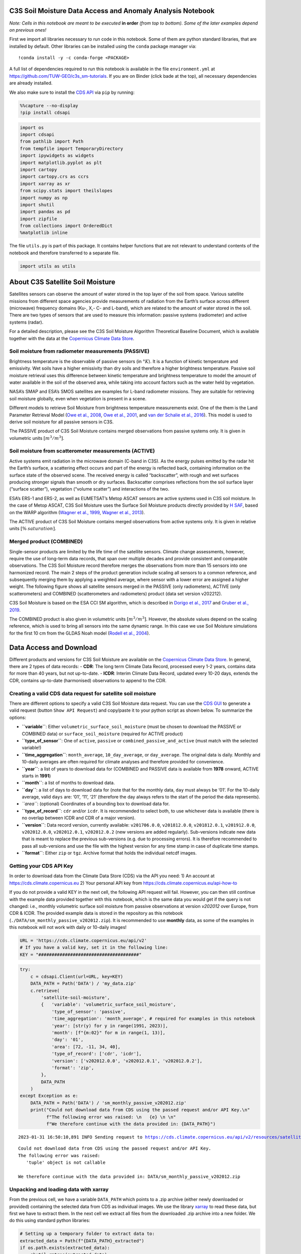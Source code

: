 **C3S Soil Moisture Data Access and Anomaly Analysis Notebook**
===============================================================

|Binder|

*Note: Cells in this notebook are meant to be executed* **in order**
*(from top to bottom). Some of the later examples depend on previous
ones!*

.. |Binder| image:: https://mybinder.org/badge_logo.svg
   :target: https://mybinder.org/v2/gh/TUW-GEO/c3s_sm-tutorials/v1.0

First we import all libraries necessary to run code in this notebook.
Some of them are python standard libraries, that are installed by
default. Other libraries can be installed using the ``conda`` package
manager via:

::

   !conda install -y -c conda-forge <PACKAGE>

A full list of dependencies required to run this notebook is available
in the file ``environment.yml`` at
https://github.com/TUW-GEO/c3s_sm-tutorials. If you are on Binder (click
bade at the top), all necessary dependencies are already installed.

We also make sure to install the `CDS
API <https://pypi.org/project/cdsapi/>`__ via ``pip`` by running:

.. code:: ipython3

    %%capture --no-display
    !pip install cdsapi

.. code:: ipython3

    import os
    import cdsapi
    from pathlib import Path
    from tempfile import TemporaryDirectory
    import ipywidgets as widgets
    import matplotlib.pyplot as plt
    import cartopy
    import cartopy.crs as ccrs
    import xarray as xr
    from scipy.stats import theilslopes
    import numpy as np
    import shutil
    import pandas as pd
    import zipfile
    from collections import OrderedDict
    %matplotlib inline

The file ``utils.py`` is part of this package. It contains helper
functions that are not relevant to understand contents of the notebook
and therefore transferred to a separate file.

.. code:: ipython3

    import utils as utils

About C3S Satellite Soil Moisture
=================================

Satellites sensors can observe the amount of water stored in the top
layer of the soil from space. Various satellite missions from different
space agencies provide measurements of radiation from the Earth’s
surface across different (microwave) frequency domains (Ku-, X,- C- and
L-band), which are related to the amount of water stored in the soil.
There are two types of sensors that are used to measure this
information: passive systems (radiometer) and active systems (radar).

.. raw:: html

   <center>

.. raw:: html

   </center>

For a detailed description, please see the C3S Soil Moisture Algorithm
Theoretical Baseline Document, which is available together with the data
at the `Copernicus Climate Data
Store <https://cds.climate.copernicus.eu/cdsapp#!/dataset/10.24381/cds.d7782f18>`__.

Soil moisture from radiometer measurements (PASSIVE)
----------------------------------------------------

Brightness temperature is the observable of passive sensors (in
:math:`°K`). It is a function of kinetic temperature and emissivity. Wet
soils have a higher emissivity than dry soils and therefore a higher
brightness temperature. Passive soil moisture retrieval uses this
difference between kinetic temperature and brightness temperature to
model the amount of water available in the soil of the observed area,
while taking into account factors such as the water held by vegetation.

NASA’s SMAP and ESA’s SMOS satellites are examples for L-band radiometer
missions. They are suitable for retrieving soil moisture globally, even
when vegetation is present in a scene.

Different models to retrieve Soil Moisture from brightness temperature
measurements exist. One of the them is the Land Parameter Retrieval
Model (`Owe et al., 2008 <https://doi.org/10.1029/98WR01469>`__, `Owe et
al., 2001 <https://doi.org/10.1109/36.942542>`__, and `van der Schalie
et al., 2016 <https://doi.org/10.1016/j.jag.2015.08.005>`__). This model
is used to derive soil moisture for all passive sensors in C3S.

The PASSIVE product of C3S Soil Moisture contains merged observations
from passive systems only. It is given in volumetric units
:math:`[m^3 / m^3]`.

Soil moisture from scatterometer measurements (ACTIVE)
------------------------------------------------------

Active systems emit radiation in the microwave domain (C-band in C3S).
As the energy pulses emitted by the radar hit the Earth’s surface, a
scattering effect occurs and part of the energy is reflected back,
containing information on the surface state of the observed scene. The
received energy is called “backscatter”, with rough and wet surfaces
producing stronger signals than smooth or dry surfaces. Backscatter
comprises reflections from the soil surface layer (“surface scatter”),
vegetation (“volume scatter”) and interactions of the two.

ESA’s ERS-1 and ERS-2, as well as EUMETSAT’s Metop ASCAT sensors are
active systems used in C3S soil moisture. In the case of Metop ASCAT,
C3S Soil Moisture uses the Surface Soil Moisture products directly
provided by `H SAF <https://hsaf.meteoam.it/>`__, based on the WARP
algorithm (`Wagner et al.,
1999 <https://doi.org/10.1016/S0034-4257(99)00036-X>`__, `Wagner et al.,
2013 <https://publik.tuwien.ac.at/files/PubDat_217985.pdf>`__).

The ACTIVE product of C3S Soil Moisture contains merged observations
from active systems only. It is given in relative units :math:`[\%`
:math:`saturation]`.

Merged product (COMBINED)
-------------------------

Single-sensor products are limited by the life time of the satellite
sensors. Climate change assessments, however, require the use of
long-term data records, that span over multiple decades and provide
consistent and comparable observations. The C3S Soil Moisture record
therefore merges the observations from more than 15 sensors into one
harmonized record. The main 2 steps of the product generation include
scaling all sensors to a common reference, and subsequently merging them
by applying a weighted average, where sensor with a lower error are
assigned a higher weight. The following figure shows all satellite
sensors merged in the PASSIVE (only radiometers), ACTIVE (only
scatterometers) and COMBINED (scatterometers and radiometers) product
(data set version v202212).

.. raw:: html

   <center>

.. raw:: html

   </center>

C3S Soil Moisture is based on the ESA CCI SM algorithm, which is
described in `Dorigo et al.,
2017 <https://doi.org/10.1016/j.rse.2017.07.001.>`__ and `Gruber et al.,
2019 <https://doi.org/10.5194/essd-11-717-2019>`__.

The COMBINED product is also given in volumetric units
:math:`[m^3 / m^3]`. However, the absolute values depend on the scaling
reference, which is used to bring all sensors into the same dynamic
range. In this case we use Soil Moisture simulations for the first 10 cm
from the GLDAS Noah model (`Rodell et al.,
2004 <https://doi.org/10.1175/BAMS-85-3-381>`__).

Data Access and Download
========================

Different products and versions for C3S Soil Moisture are available on
the `Copernicus Climate Data
Store <https://cds.climate.copernicus.eu/#!/home>`__. In general, there
are 2 types of data records: - **CDR**: The long term Climate Data
Record, processed every 1-2 years, contains data for more than 40 years,
but not up-to-date. - **ICDR**: Interim Climate Data Record, updated
every 10-20 days, extends the CDR, contains up-to-date (harmonised)
observations to append to the CDR.

Creating a valid CDS data request for satellite soil moisture
-------------------------------------------------------------

There are different options to specify a valid C3S Soil Moisture data
request. You can use the `CDS
GUI <https://cds.climate.copernicus.eu/cdsapp#!/dataset/satellite-soil-moisture?tab=form>`__
to generate a valid request (button ``Show API Request``) and copy/paste
it to your python script as shown below. To summarize the options:

-  **``variable``**: Either ``volumetric_surface_soil_moisture`` (must
   be chosen to download the PASSIVE or COMBINED data) or
   ``surface_soil_moisture`` (required for ACTIVE product)
-  **``type_of_sensor``**: One of ``active``, ``passive`` or
   ``combined_passive_and_active`` (must match with the selected
   variable!)
-  **``time_aggregation``**: ``month_average``, ``10_day_average``, or
   ``day_average``. The original data is daily. Monthly and 10-daily
   averages are often required for climate analyses and therefore
   provided for convenience.
-  **``year``**: a list of years to download data for (COMBINED and
   PASSIVE data is available from **1978** onward, ACTIVE starts in
   **1991**)
-  **``month``**: a list of months to download data.
-  **``day``**: a list of days to download data for (note that for the
   monthly data, ``day`` must always be ‘01’. For the 10-daily average,
   valid ``days`` are: ‘01’, ‘11’, ‘21’ (therefore the day always refers
   to the start of the period the data represents).
-  *``area``*: (optional) Coordinates of a bounding box to download data
   for.
-  **``type_of_record``**: ``cdr`` and/or ``icdr``. It is recommended to
   select both, to use whichever data is available (there is no overlap
   between ICDR and CDR of a major version).
-  **``version``**: Data record version, currently available:
   ``v201706.0.0``, ``v201812.0.0``, ``v201812.0.1``, ``v201912.0.0``,
   ``v202012.0.0``, ``v202012.0.1``, ``v202012.0.2`` (new versions are
   added regularly). Sub-versions indicate new data that is meant to
   replace the previous sub-versions (e.g. due to processing errors). It
   is therefore recommended to pass all sub-versions and use the file
   with the highest version for any time stamp in case of duplicate time
   stamps.
-  **``format``**: Either ``zip`` or ``tgz``. Archive format that holds
   the individual netcdf images.

Getting your CDS API Key
------------------------

In order to download data from the Climate Data Store (CDS) via the API
you need: 1) An account at https://cds.climate.copernicus.eu 2) Your
personal API key from https://cds.climate.copernicus.eu/api-how-to

If you do not provide a valid KEY in the next cell, the following API
request will fail. However, you can then still continue with the example
data provided together with this notebook, which is the same data you
would get if the query is not changed: i.e., monthly volumetric surface
soil moisture from passive observations at version *v202012* over
Europe, from CDR & ICDR. The provided example data is stored in the
repository as this notebook (``./DATA/sm_monthly_passive_v202012.zip``).
It is recommended to use **monthly** data, as some of the examples in
this notebook will not work with daily or 10-daily images!

.. code:: ipython3

    URL = 'https://cds.climate.copernicus.eu/api/v2'
    # If you have a valid key, set it in the following line:
    KEY = "######################################"

.. code:: ipython3

    try:
        c = cdsapi.Client(url=URL, key=KEY)
        DATA_PATH = Path('DATA') / 'my_data.zip'
        c.retrieve(
            'satellite-soil-moisture',
            {   'variable': 'volumetric_surface_soil_moisture',
                'type_of_sensor': 'passive',
                'time_aggregation': 'month_average', # required for examples in this notebook
                'year': [str(y) for y in range(1991, 2023)],
                'month': [f"{m:02}" for m in range(1, 13)],
                'day': '01',
                'area': [72, -11, 34, 40],
                'type_of_record': ['cdr', 'icdr'],
                'version': ['v202012.0.0', 'v202012.0.1', 'v202012.0.2'],
                'format': 'zip',
            },
            DATA_PATH
        )
    except Exception as e:
        DATA_PATH = Path('DATA') / 'sm_monthly_passive_v202012.zip'
        print("Could not download data from CDS using the passed request and/or API Key.\n"
              f"The following error was raised: \n   {e} \n \n"
              f"We therefore continue with the data provided in: {DATA_PATH}")


.. parsed-literal::

    2023-01-31 16:50:10,891 INFO Sending request to https://cds.climate.copernicus.eu/api/v2/resources/satellite-soil-moisture


.. parsed-literal::

    Could not download data from CDS using the passed request and/or API Key.
    The following error was raised: 
       'tuple' object is not callable 
     
    We therefore continue with the data provided in: DATA/sm_monthly_passive_v202012.zip


Unpacking and loading data with xarray
--------------------------------------

From the previous cell, we have a variable ``DATA_PATH`` which points to
a .zip archive (either newly downloaded or provided) containing the
selected data from CDS as individual images. We use the library
`xarray <xarray.pydata.org/>`__ to read these data, but first we have to
extract them. In the next cell we extract all files from the downloaded
.zip archive into a new folder. We do this using standard python
libraries:

.. code:: ipython3

    # Setting up a temporary folder to extract data to:
    extracted_data = Path(f"{DATA_PATH}_extracted")
    if os.path.exists(extracted_data):
        shutil.rmtree(extracted_data)
    os.makedirs(extracted_data)
    
    # Extract all files from zip:
    with zipfile.ZipFile(DATA_PATH, 'r') as archive:
        archive.extractall(extracted_data)

We can then use the function
`xarray.open_mfdataset <https://docs.xarray.dev/en/stable/generated/xarray.open_mfdataset.html>`__
to load all extracted files and concatenate them along the time
dimension automatically. This way we get a 3-dimensional (longitude,
latitude, time) data cube, that we store in a global variable ``DS``. In
addition we extract the unit and valid range of the soil moisture
variable from the netCDF metadata (``SM_UNIT`` and ``SM_RANGE``).
Finally we plot a table that shows the contents of ``DS``.

.. code:: ipython3

    DS = xr.open_mfdataset(os.path.join(extracted_data, "*.nc"))
    SM_UNIT = DS['sm'].attrs['units']
    SM_RANGE = DS['sm'].attrs['valid_range']
    
    display(DS)



.. raw:: html

    <div><svg style="position: absolute; width: 0; height: 0; overflow: hidden">
    <defs>
    <symbol id="icon-database" viewBox="0 0 32 32">
    <path d="M16 0c-8.837 0-16 2.239-16 5v4c0 2.761 7.163 5 16 5s16-2.239 16-5v-4c0-2.761-7.163-5-16-5z"></path>
    <path d="M16 17c-8.837 0-16-2.239-16-5v6c0 2.761 7.163 5 16 5s16-2.239 16-5v-6c0 2.761-7.163 5-16 5z"></path>
    <path d="M16 26c-8.837 0-16-2.239-16-5v6c0 2.761 7.163 5 16 5s16-2.239 16-5v-6c0 2.761-7.163 5-16 5z"></path>
    </symbol>
    <symbol id="icon-file-text2" viewBox="0 0 32 32">
    <path d="M28.681 7.159c-0.694-0.947-1.662-2.053-2.724-3.116s-2.169-2.030-3.116-2.724c-1.612-1.182-2.393-1.319-2.841-1.319h-15.5c-1.378 0-2.5 1.121-2.5 2.5v27c0 1.378 1.122 2.5 2.5 2.5h23c1.378 0 2.5-1.122 2.5-2.5v-19.5c0-0.448-0.137-1.23-1.319-2.841zM24.543 5.457c0.959 0.959 1.712 1.825 2.268 2.543h-4.811v-4.811c0.718 0.556 1.584 1.309 2.543 2.268zM28 29.5c0 0.271-0.229 0.5-0.5 0.5h-23c-0.271 0-0.5-0.229-0.5-0.5v-27c0-0.271 0.229-0.5 0.5-0.5 0 0 15.499-0 15.5 0v7c0 0.552 0.448 1 1 1h7v19.5z"></path>
    <path d="M23 26h-14c-0.552 0-1-0.448-1-1s0.448-1 1-1h14c0.552 0 1 0.448 1 1s-0.448 1-1 1z"></path>
    <path d="M23 22h-14c-0.552 0-1-0.448-1-1s0.448-1 1-1h14c0.552 0 1 0.448 1 1s-0.448 1-1 1z"></path>
    <path d="M23 18h-14c-0.552 0-1-0.448-1-1s0.448-1 1-1h14c0.552 0 1 0.448 1 1s-0.448 1-1 1z"></path>
    </symbol>
    </defs>
    </svg>
    <style>/* CSS stylesheet for displaying xarray objects in jupyterlab.
     *
     */
    
    :root {
      --xr-font-color0: var(--jp-content-font-color0, rgba(0, 0, 0, 1));
      --xr-font-color2: var(--jp-content-font-color2, rgba(0, 0, 0, 0.54));
      --xr-font-color3: var(--jp-content-font-color3, rgba(0, 0, 0, 0.38));
      --xr-border-color: var(--jp-border-color2, #e0e0e0);
      --xr-disabled-color: var(--jp-layout-color3, #bdbdbd);
      --xr-background-color: var(--jp-layout-color0, white);
      --xr-background-color-row-even: var(--jp-layout-color1, white);
      --xr-background-color-row-odd: var(--jp-layout-color2, #eeeeee);
    }
    
    html[theme=dark],
    body[data-theme=dark],
    body.vscode-dark {
      --xr-font-color0: rgba(255, 255, 255, 1);
      --xr-font-color2: rgba(255, 255, 255, 0.54);
      --xr-font-color3: rgba(255, 255, 255, 0.38);
      --xr-border-color: #1F1F1F;
      --xr-disabled-color: #515151;
      --xr-background-color: #111111;
      --xr-background-color-row-even: #111111;
      --xr-background-color-row-odd: #313131;
    }
    
    .xr-wrap {
      display: block !important;
      min-width: 300px;
      max-width: 700px;
    }
    
    .xr-text-repr-fallback {
      /* fallback to plain text repr when CSS is not injected (untrusted notebook) */
      display: none;
    }
    
    .xr-header {
      padding-top: 6px;
      padding-bottom: 6px;
      margin-bottom: 4px;
      border-bottom: solid 1px var(--xr-border-color);
    }
    
    .xr-header > div,
    .xr-header > ul {
      display: inline;
      margin-top: 0;
      margin-bottom: 0;
    }
    
    .xr-obj-type,
    .xr-array-name {
      margin-left: 2px;
      margin-right: 10px;
    }
    
    .xr-obj-type {
      color: var(--xr-font-color2);
    }
    
    .xr-sections {
      padding-left: 0 !important;
      display: grid;
      grid-template-columns: 150px auto auto 1fr 20px 20px;
    }
    
    .xr-section-item {
      display: contents;
    }
    
    .xr-section-item input {
      display: none;
    }
    
    .xr-section-item input + label {
      color: var(--xr-disabled-color);
    }
    
    .xr-section-item input:enabled + label {
      cursor: pointer;
      color: var(--xr-font-color2);
    }
    
    .xr-section-item input:enabled + label:hover {
      color: var(--xr-font-color0);
    }
    
    .xr-section-summary {
      grid-column: 1;
      color: var(--xr-font-color2);
      font-weight: 500;
    }
    
    .xr-section-summary > span {
      display: inline-block;
      padding-left: 0.5em;
    }
    
    .xr-section-summary-in:disabled + label {
      color: var(--xr-font-color2);
    }
    
    .xr-section-summary-in + label:before {
      display: inline-block;
      content: '►';
      font-size: 11px;
      width: 15px;
      text-align: center;
    }
    
    .xr-section-summary-in:disabled + label:before {
      color: var(--xr-disabled-color);
    }
    
    .xr-section-summary-in:checked + label:before {
      content: '▼';
    }
    
    .xr-section-summary-in:checked + label > span {
      display: none;
    }
    
    .xr-section-summary,
    .xr-section-inline-details {
      padding-top: 4px;
      padding-bottom: 4px;
    }
    
    .xr-section-inline-details {
      grid-column: 2 / -1;
    }
    
    .xr-section-details {
      display: none;
      grid-column: 1 / -1;
      margin-bottom: 5px;
    }
    
    .xr-section-summary-in:checked ~ .xr-section-details {
      display: contents;
    }
    
    .xr-array-wrap {
      grid-column: 1 / -1;
      display: grid;
      grid-template-columns: 20px auto;
    }
    
    .xr-array-wrap > label {
      grid-column: 1;
      vertical-align: top;
    }
    
    .xr-preview {
      color: var(--xr-font-color3);
    }
    
    .xr-array-preview,
    .xr-array-data {
      padding: 0 5px !important;
      grid-column: 2;
    }
    
    .xr-array-data,
    .xr-array-in:checked ~ .xr-array-preview {
      display: none;
    }
    
    .xr-array-in:checked ~ .xr-array-data,
    .xr-array-preview {
      display: inline-block;
    }
    
    .xr-dim-list {
      display: inline-block !important;
      list-style: none;
      padding: 0 !important;
      margin: 0;
    }
    
    .xr-dim-list li {
      display: inline-block;
      padding: 0;
      margin: 0;
    }
    
    .xr-dim-list:before {
      content: '(';
    }
    
    .xr-dim-list:after {
      content: ')';
    }
    
    .xr-dim-list li:not(:last-child):after {
      content: ',';
      padding-right: 5px;
    }
    
    .xr-has-index {
      font-weight: bold;
    }
    
    .xr-var-list,
    .xr-var-item {
      display: contents;
    }
    
    .xr-var-item > div,
    .xr-var-item label,
    .xr-var-item > .xr-var-name span {
      background-color: var(--xr-background-color-row-even);
      margin-bottom: 0;
    }
    
    .xr-var-item > .xr-var-name:hover span {
      padding-right: 5px;
    }
    
    .xr-var-list > li:nth-child(odd) > div,
    .xr-var-list > li:nth-child(odd) > label,
    .xr-var-list > li:nth-child(odd) > .xr-var-name span {
      background-color: var(--xr-background-color-row-odd);
    }
    
    .xr-var-name {
      grid-column: 1;
    }
    
    .xr-var-dims {
      grid-column: 2;
    }
    
    .xr-var-dtype {
      grid-column: 3;
      text-align: right;
      color: var(--xr-font-color2);
    }
    
    .xr-var-preview {
      grid-column: 4;
    }
    
    .xr-index-preview {
      grid-column: 2 / 5;
      color: var(--xr-font-color2);
    }
    
    .xr-var-name,
    .xr-var-dims,
    .xr-var-dtype,
    .xr-preview,
    .xr-attrs dt {
      white-space: nowrap;
      overflow: hidden;
      text-overflow: ellipsis;
      padding-right: 10px;
    }
    
    .xr-var-name:hover,
    .xr-var-dims:hover,
    .xr-var-dtype:hover,
    .xr-attrs dt:hover {
      overflow: visible;
      width: auto;
      z-index: 1;
    }
    
    .xr-var-attrs,
    .xr-var-data,
    .xr-index-data {
      display: none;
      background-color: var(--xr-background-color) !important;
      padding-bottom: 5px !important;
    }
    
    .xr-var-attrs-in:checked ~ .xr-var-attrs,
    .xr-var-data-in:checked ~ .xr-var-data,
    .xr-index-data-in:checked ~ .xr-index-data {
      display: block;
    }
    
    .xr-var-data > table {
      float: right;
    }
    
    .xr-var-name span,
    .xr-var-data,
    .xr-index-name div,
    .xr-index-data,
    .xr-attrs {
      padding-left: 25px !important;
    }
    
    .xr-attrs,
    .xr-var-attrs,
    .xr-var-data,
    .xr-index-data {
      grid-column: 1 / -1;
    }
    
    dl.xr-attrs {
      padding: 0;
      margin: 0;
      display: grid;
      grid-template-columns: 125px auto;
    }
    
    .xr-attrs dt,
    .xr-attrs dd {
      padding: 0;
      margin: 0;
      float: left;
      padding-right: 10px;
      width: auto;
    }
    
    .xr-attrs dt {
      font-weight: normal;
      grid-column: 1;
    }
    
    .xr-attrs dt:hover span {
      display: inline-block;
      background: var(--xr-background-color);
      padding-right: 10px;
    }
    
    .xr-attrs dd {
      grid-column: 2;
      white-space: pre-wrap;
      word-break: break-all;
    }
    
    .xr-icon-database,
    .xr-icon-file-text2,
    .xr-no-icon {
      display: inline-block;
      vertical-align: middle;
      width: 1em;
      height: 1.5em !important;
      stroke-width: 0;
      stroke: currentColor;
      fill: currentColor;
    }
    </style><pre class='xr-text-repr-fallback'>&lt;xarray.Dataset&gt;
    Dimensions:     (lat: 152, lon: 204, time: 384)
    Coordinates:
      * lat         (lat) float32 71.88 71.62 71.38 71.12 ... 34.62 34.38 34.12
      * lon         (lon) float32 -10.88 -10.62 -10.38 -10.12 ... 39.38 39.62 39.88
      * time        (time) datetime64[ns] 1991-01-01 1991-02-01 ... 2022-12-01
    Data variables:
        sm          (time, lat, lon) float32 dask.array&lt;chunksize=(1, 152, 204), meta=np.ndarray&gt;
        sensor      (time, lat, lon) float32 dask.array&lt;chunksize=(1, 152, 204), meta=np.ndarray&gt;
        freqbandID  (time, lat, lon) float32 dask.array&lt;chunksize=(1, 152, 204), meta=np.ndarray&gt;
        nobs        (time, lat, lon) float32 dask.array&lt;chunksize=(1, 152, 204), meta=np.ndarray&gt;
    Attributes: (12/40)
        title:                      C3S Surface Soil Moisture merged PASSIVE Product
        institution:                EODC (AUT); TU Wien (AUT); VanderSat B.V. (NL)
        contact:                    C3S_SM_Science@eodc.eu
        source:                     LPRMv6/SMMR/Nimbus 7 L3 Surface Soil Moisture...
        platform:                   Nimbus 7, DMSP, TRMM, AQUA, Coriolis, GCOM-W1...
        sensor:                     SMMR, SSM/I, TMI, AMSR-E, WindSat, AMSR2, SMO...
        ...                         ...
        id:                         C3S-SOILMOISTURE-L3S-SSMV-PASSIVE-MONTHLY-199...
        history:                    2021-03-29T13:46:57.630282 mean calculated
        date_created:               2021-03-29T13:46:57Z
        time_coverage_start:        1990-12-31T12:00:00Z
        time_coverage_end:          1991-01-31T12:00:00Z
        time_coverage_duration:     P1M</pre><div class='xr-wrap' style='display:none'><div class='xr-header'><div class='xr-obj-type'>xarray.Dataset</div></div><ul class='xr-sections'><li class='xr-section-item'><input id='section-d1d7a80b-e6d3-42e1-b1f9-71724b00c939' class='xr-section-summary-in' type='checkbox' disabled ><label for='section-d1d7a80b-e6d3-42e1-b1f9-71724b00c939' class='xr-section-summary'  title='Expand/collapse section'>Dimensions:</label><div class='xr-section-inline-details'><ul class='xr-dim-list'><li><span class='xr-has-index'>lat</span>: 152</li><li><span class='xr-has-index'>lon</span>: 204</li><li><span class='xr-has-index'>time</span>: 384</li></ul></div><div class='xr-section-details'></div></li><li class='xr-section-item'><input id='section-f43eaa50-e4df-4f7e-9782-1c57db74f116' class='xr-section-summary-in' type='checkbox'  checked><label for='section-f43eaa50-e4df-4f7e-9782-1c57db74f116' class='xr-section-summary' >Coordinates: <span>(3)</span></label><div class='xr-section-inline-details'></div><div class='xr-section-details'><ul class='xr-var-list'><li class='xr-var-item'><div class='xr-var-name'><span class='xr-has-index'>lat</span></div><div class='xr-var-dims'>(lat)</div><div class='xr-var-dtype'>float32</div><div class='xr-var-preview xr-preview'>71.88 71.62 71.38 ... 34.38 34.12</div><input id='attrs-ea53edbb-5e64-4248-b64b-921c15783b02' class='xr-var-attrs-in' type='checkbox' ><label for='attrs-ea53edbb-5e64-4248-b64b-921c15783b02' title='Show/Hide attributes'><svg class='icon xr-icon-file-text2'><use xlink:href='#icon-file-text2'></use></svg></label><input id='data-db0eebb1-e538-4868-8837-bf118178f8b4' class='xr-var-data-in' type='checkbox'><label for='data-db0eebb1-e538-4868-8837-bf118178f8b4' title='Show/Hide data repr'><svg class='icon xr-icon-database'><use xlink:href='#icon-database'></use></svg></label><div class='xr-var-attrs'><dl class='xr-attrs'><dt><span>standard_name :</span></dt><dd>latitude</dd><dt><span>units :</span></dt><dd>degrees_north</dd><dt><span>valid_range :</span></dt><dd>[-90.  90.]</dd><dt><span>_CoordinateAxisType :</span></dt><dd>Lat</dd></dl></div><div class='xr-var-data'><pre>array([71.875, 71.625, 71.375, 71.125, 70.875, 70.625, 70.375, 70.125, 69.875,
           69.625, 69.375, 69.125, 68.875, 68.625, 68.375, 68.125, 67.875, 67.625,
           67.375, 67.125, 66.875, 66.625, 66.375, 66.125, 65.875, 65.625, 65.375,
           65.125, 64.875, 64.625, 64.375, 64.125, 63.875, 63.625, 63.375, 63.125,
           62.875, 62.625, 62.375, 62.125, 61.875, 61.625, 61.375, 61.125, 60.875,
           60.625, 60.375, 60.125, 59.875, 59.625, 59.375, 59.125, 58.875, 58.625,
           58.375, 58.125, 57.875, 57.625, 57.375, 57.125, 56.875, 56.625, 56.375,
           56.125, 55.875, 55.625, 55.375, 55.125, 54.875, 54.625, 54.375, 54.125,
           53.875, 53.625, 53.375, 53.125, 52.875, 52.625, 52.375, 52.125, 51.875,
           51.625, 51.375, 51.125, 50.875, 50.625, 50.375, 50.125, 49.875, 49.625,
           49.375, 49.125, 48.875, 48.625, 48.375, 48.125, 47.875, 47.625, 47.375,
           47.125, 46.875, 46.625, 46.375, 46.125, 45.875, 45.625, 45.375, 45.125,
           44.875, 44.625, 44.375, 44.125, 43.875, 43.625, 43.375, 43.125, 42.875,
           42.625, 42.375, 42.125, 41.875, 41.625, 41.375, 41.125, 40.875, 40.625,
           40.375, 40.125, 39.875, 39.625, 39.375, 39.125, 38.875, 38.625, 38.375,
           38.125, 37.875, 37.625, 37.375, 37.125, 36.875, 36.625, 36.375, 36.125,
           35.875, 35.625, 35.375, 35.125, 34.875, 34.625, 34.375, 34.125],
          dtype=float32)</pre></div></li><li class='xr-var-item'><div class='xr-var-name'><span class='xr-has-index'>lon</span></div><div class='xr-var-dims'>(lon)</div><div class='xr-var-dtype'>float32</div><div class='xr-var-preview xr-preview'>-10.88 -10.62 ... 39.62 39.88</div><input id='attrs-7ec7cc8e-bbf7-40c6-a080-d26ee5448610' class='xr-var-attrs-in' type='checkbox' ><label for='attrs-7ec7cc8e-bbf7-40c6-a080-d26ee5448610' title='Show/Hide attributes'><svg class='icon xr-icon-file-text2'><use xlink:href='#icon-file-text2'></use></svg></label><input id='data-913fbad1-e749-4641-97bb-4b6fb496afe8' class='xr-var-data-in' type='checkbox'><label for='data-913fbad1-e749-4641-97bb-4b6fb496afe8' title='Show/Hide data repr'><svg class='icon xr-icon-database'><use xlink:href='#icon-database'></use></svg></label><div class='xr-var-attrs'><dl class='xr-attrs'><dt><span>standard_name :</span></dt><dd>longitude</dd><dt><span>units :</span></dt><dd>degrees_east</dd><dt><span>valid_range :</span></dt><dd>[-180.  180.]</dd><dt><span>_CoordinateAxisType :</span></dt><dd>Lon</dd></dl></div><div class='xr-var-data'><pre>array([-10.875, -10.625, -10.375, ...,  39.375,  39.625,  39.875],
          dtype=float32)</pre></div></li><li class='xr-var-item'><div class='xr-var-name'><span class='xr-has-index'>time</span></div><div class='xr-var-dims'>(time)</div><div class='xr-var-dtype'>datetime64[ns]</div><div class='xr-var-preview xr-preview'>1991-01-01 ... 2022-12-01</div><input id='attrs-31a14c5c-fbc0-41ee-aa6b-86e662669bc1' class='xr-var-attrs-in' type='checkbox' ><label for='attrs-31a14c5c-fbc0-41ee-aa6b-86e662669bc1' title='Show/Hide attributes'><svg class='icon xr-icon-file-text2'><use xlink:href='#icon-file-text2'></use></svg></label><input id='data-7a621246-f438-47c8-a30b-b0382b726a8d' class='xr-var-data-in' type='checkbox'><label for='data-7a621246-f438-47c8-a30b-b0382b726a8d' title='Show/Hide data repr'><svg class='icon xr-icon-database'><use xlink:href='#icon-database'></use></svg></label><div class='xr-var-attrs'><dl class='xr-attrs'><dt><span>standard_name :</span></dt><dd>time</dd><dt><span>_CoordinateAxisType :</span></dt><dd>Time</dd></dl></div><div class='xr-var-data'><pre>array([&#x27;1991-01-01T00:00:00.000000000&#x27;, &#x27;1991-02-01T00:00:00.000000000&#x27;,
           &#x27;1991-03-01T00:00:00.000000000&#x27;, ..., &#x27;2022-10-01T00:00:00.000000000&#x27;,
           &#x27;2022-11-01T00:00:00.000000000&#x27;, &#x27;2022-12-01T00:00:00.000000000&#x27;],
          dtype=&#x27;datetime64[ns]&#x27;)</pre></div></li></ul></div></li><li class='xr-section-item'><input id='section-9b8338e5-8916-41ec-80e7-23ee83d7981a' class='xr-section-summary-in' type='checkbox'  checked><label for='section-9b8338e5-8916-41ec-80e7-23ee83d7981a' class='xr-section-summary' >Data variables: <span>(4)</span></label><div class='xr-section-inline-details'></div><div class='xr-section-details'><ul class='xr-var-list'><li class='xr-var-item'><div class='xr-var-name'><span>sm</span></div><div class='xr-var-dims'>(time, lat, lon)</div><div class='xr-var-dtype'>float32</div><div class='xr-var-preview xr-preview'>dask.array&lt;chunksize=(1, 152, 204), meta=np.ndarray&gt;</div><input id='attrs-ee52ee1b-2389-4af5-b6dc-c89936048517' class='xr-var-attrs-in' type='checkbox' ><label for='attrs-ee52ee1b-2389-4af5-b6dc-c89936048517' title='Show/Hide attributes'><svg class='icon xr-icon-file-text2'><use xlink:href='#icon-file-text2'></use></svg></label><input id='data-18354d5f-531c-4307-bc8c-b1eefcca3507' class='xr-var-data-in' type='checkbox'><label for='data-18354d5f-531c-4307-bc8c-b1eefcca3507' title='Show/Hide data repr'><svg class='icon xr-icon-database'><use xlink:href='#icon-database'></use></svg></label><div class='xr-var-attrs'><dl class='xr-attrs'><dt><span>dtype :</span></dt><dd>float32</dd><dt><span>units :</span></dt><dd>m3 m-3</dd><dt><span>valid_range :</span></dt><dd>[0. 1.]</dd><dt><span>long_name :</span></dt><dd>Volumetric Soil Moisture</dd><dt><span>_CoordinateAxes :</span></dt><dd>time lat lon</dd></dl></div><div class='xr-var-data'><table>
        <tr>
            <td>
                <table style="border-collapse: collapse;">
                    <thead>
                        <tr>
                            <td> </td>
                            <th> Array </th>
                            <th> Chunk </th>
                        </tr>
                    </thead>
                    <tbody>
    
                        <tr>
                            <th> Bytes </th>
                            <td> 45.42 MiB </td>
                            <td> 121.12 kiB </td>
                        </tr>
    
                        <tr>
                            <th> Shape </th>
                            <td> (384, 152, 204) </td>
                            <td> (1, 152, 204) </td>
                        </tr>
                        <tr>
                            <th> Dask graph </th>
                            <td colspan="2"> 384 chunks in 769 graph layers </td>
                        </tr>
                        <tr>
                            <th> Data type </th>
                            <td colspan="2"> float32 numpy.ndarray </td>
                        </tr>
                    </tbody>
                </table>
            </td>
            <td>
            <svg width="194" height="168" style="stroke:rgb(0,0,0);stroke-width:1" >
    
      <!-- Horizontal lines -->
      <line x1="10" y1="0" x2="80" y2="70" style="stroke-width:2" />
      <line x1="10" y1="47" x2="80" y2="118" style="stroke-width:2" />
    
      <!-- Vertical lines -->
      <line x1="10" y1="0" x2="10" y2="47" style="stroke-width:2" />
      <line x1="13" y1="3" x2="13" y2="51" />
      <line x1="17" y1="7" x2="17" y2="54" />
      <line x1="21" y1="11" x2="21" y2="58" />
      <line x1="24" y1="14" x2="24" y2="62" />
      <line x1="28" y1="18" x2="28" y2="66" />
      <line x1="32" y1="22" x2="32" y2="69" />
      <line x1="35" y1="25" x2="35" y2="73" />
      <line x1="39" y1="29" x2="39" y2="77" />
      <line x1="43" y1="33" x2="43" y2="80" />
      <line x1="47" y1="37" x2="47" y2="84" />
      <line x1="50" y1="40" x2="50" y2="88" />
      <line x1="54" y1="44" x2="54" y2="91" />
      <line x1="58" y1="48" x2="58" y2="95" />
      <line x1="61" y1="51" x2="61" y2="99" />
      <line x1="65" y1="55" x2="65" y2="103" />
      <line x1="69" y1="59" x2="69" y2="106" />
      <line x1="73" y1="63" x2="73" y2="110" />
      <line x1="76" y1="66" x2="76" y2="114" />
      <line x1="80" y1="70" x2="80" y2="118" style="stroke-width:2" />
    
      <!-- Colored Rectangle -->
      <polygon points="10.0,0.0 80.58823529411765,70.58823529411765 80.58823529411765,118.08823529411765 10.0,47.5" style="fill:#8B4903A0;stroke-width:0"/>
    
      <!-- Horizontal lines -->
      <line x1="10" y1="0" x2="73" y2="0" style="stroke-width:2" />
      <line x1="13" y1="3" x2="77" y2="3" />
      <line x1="17" y1="7" x2="81" y2="7" />
      <line x1="21" y1="11" x2="84" y2="11" />
      <line x1="24" y1="14" x2="88" y2="14" />
      <line x1="28" y1="18" x2="92" y2="18" />
      <line x1="32" y1="22" x2="95" y2="22" />
      <line x1="35" y1="25" x2="99" y2="25" />
      <line x1="39" y1="29" x2="103" y2="29" />
      <line x1="43" y1="33" x2="107" y2="33" />
      <line x1="47" y1="37" x2="110" y2="37" />
      <line x1="50" y1="40" x2="114" y2="40" />
      <line x1="54" y1="44" x2="118" y2="44" />
      <line x1="58" y1="48" x2="121" y2="48" />
      <line x1="61" y1="51" x2="125" y2="51" />
      <line x1="65" y1="55" x2="129" y2="55" />
      <line x1="69" y1="59" x2="133" y2="59" />
      <line x1="73" y1="63" x2="136" y2="63" />
      <line x1="76" y1="66" x2="140" y2="66" />
      <line x1="80" y1="70" x2="144" y2="70" style="stroke-width:2" />
    
      <!-- Vertical lines -->
      <line x1="10" y1="0" x2="80" y2="70" style="stroke-width:2" />
      <line x1="73" y1="0" x2="144" y2="70" style="stroke-width:2" />
    
      <!-- Colored Rectangle -->
      <polygon points="10.0,0.0 73.75,0.0 144.33823529411765,70.58823529411765 80.58823529411765,70.58823529411765" style="fill:#8B4903A0;stroke-width:0"/>
    
      <!-- Horizontal lines -->
      <line x1="80" y1="70" x2="144" y2="70" style="stroke-width:2" />
      <line x1="80" y1="118" x2="144" y2="118" style="stroke-width:2" />
    
      <!-- Vertical lines -->
      <line x1="80" y1="70" x2="80" y2="118" style="stroke-width:2" />
      <line x1="144" y1="70" x2="144" y2="118" style="stroke-width:2" />
    
      <!-- Colored Rectangle -->
      <polygon points="80.58823529411765,70.58823529411765 144.33823529411765,70.58823529411765 144.33823529411765,118.08823529411765 80.58823529411765,118.08823529411765" style="fill:#ECB172A0;stroke-width:0"/>
    
      <!-- Text -->
      <text x="112.463235" y="138.088235" font-size="1.0rem" font-weight="100" text-anchor="middle" >204</text>
      <text x="164.338235" y="94.338235" font-size="1.0rem" font-weight="100" text-anchor="middle" transform="rotate(-90,164.338235,94.338235)">152</text>
      <text x="35.294118" y="102.794118" font-size="1.0rem" font-weight="100" text-anchor="middle" transform="rotate(45,35.294118,102.794118)">384</text>
    </svg>
            </td>
        </tr>
    </table></div></li><li class='xr-var-item'><div class='xr-var-name'><span>sensor</span></div><div class='xr-var-dims'>(time, lat, lon)</div><div class='xr-var-dtype'>float32</div><div class='xr-var-preview xr-preview'>dask.array&lt;chunksize=(1, 152, 204), meta=np.ndarray&gt;</div><input id='attrs-0d66f62e-7775-4eca-ad74-456c753cc1ef' class='xr-var-attrs-in' type='checkbox' ><label for='attrs-0d66f62e-7775-4eca-ad74-456c753cc1ef' title='Show/Hide attributes'><svg class='icon xr-icon-file-text2'><use xlink:href='#icon-file-text2'></use></svg></label><input id='data-cab35b36-1eb2-41b2-89c1-b878a4a7ae20' class='xr-var-data-in' type='checkbox'><label for='data-cab35b36-1eb2-41b2-89c1-b878a4a7ae20' title='Show/Hide data repr'><svg class='icon xr-icon-database'><use xlink:href='#icon-database'></use></svg></label><div class='xr-var-attrs'><dl class='xr-attrs'><dt><span>dtype :</span></dt><dd>int16</dd><dt><span>long_name :</span></dt><dd>Sensor</dd><dt><span>_CoordinateAxes :</span></dt><dd>time lat lon</dd><dt><span>flag_values :</span></dt><dd>[0 2]</dd><dt><span>flag_meanings :</span></dt><dd>[&#x27;NaN&#x27;, &#x27;SSMI&#x27;]</dd><dt><span>valid_range :</span></dt><dd>[    0 16383]</dd></dl></div><div class='xr-var-data'><table>
        <tr>
            <td>
                <table style="border-collapse: collapse;">
                    <thead>
                        <tr>
                            <td> </td>
                            <th> Array </th>
                            <th> Chunk </th>
                        </tr>
                    </thead>
                    <tbody>
    
                        <tr>
                            <th> Bytes </th>
                            <td> 45.42 MiB </td>
                            <td> 121.12 kiB </td>
                        </tr>
    
                        <tr>
                            <th> Shape </th>
                            <td> (384, 152, 204) </td>
                            <td> (1, 152, 204) </td>
                        </tr>
                        <tr>
                            <th> Dask graph </th>
                            <td colspan="2"> 384 chunks in 769 graph layers </td>
                        </tr>
                        <tr>
                            <th> Data type </th>
                            <td colspan="2"> float32 numpy.ndarray </td>
                        </tr>
                    </tbody>
                </table>
            </td>
            <td>
            <svg width="194" height="168" style="stroke:rgb(0,0,0);stroke-width:1" >
    
      <!-- Horizontal lines -->
      <line x1="10" y1="0" x2="80" y2="70" style="stroke-width:2" />
      <line x1="10" y1="47" x2="80" y2="118" style="stroke-width:2" />
    
      <!-- Vertical lines -->
      <line x1="10" y1="0" x2="10" y2="47" style="stroke-width:2" />
      <line x1="13" y1="3" x2="13" y2="51" />
      <line x1="17" y1="7" x2="17" y2="54" />
      <line x1="21" y1="11" x2="21" y2="58" />
      <line x1="24" y1="14" x2="24" y2="62" />
      <line x1="28" y1="18" x2="28" y2="66" />
      <line x1="32" y1="22" x2="32" y2="69" />
      <line x1="35" y1="25" x2="35" y2="73" />
      <line x1="39" y1="29" x2="39" y2="77" />
      <line x1="43" y1="33" x2="43" y2="80" />
      <line x1="47" y1="37" x2="47" y2="84" />
      <line x1="50" y1="40" x2="50" y2="88" />
      <line x1="54" y1="44" x2="54" y2="91" />
      <line x1="58" y1="48" x2="58" y2="95" />
      <line x1="61" y1="51" x2="61" y2="99" />
      <line x1="65" y1="55" x2="65" y2="103" />
      <line x1="69" y1="59" x2="69" y2="106" />
      <line x1="73" y1="63" x2="73" y2="110" />
      <line x1="76" y1="66" x2="76" y2="114" />
      <line x1="80" y1="70" x2="80" y2="118" style="stroke-width:2" />
    
      <!-- Colored Rectangle -->
      <polygon points="10.0,0.0 80.58823529411765,70.58823529411765 80.58823529411765,118.08823529411765 10.0,47.5" style="fill:#8B4903A0;stroke-width:0"/>
    
      <!-- Horizontal lines -->
      <line x1="10" y1="0" x2="73" y2="0" style="stroke-width:2" />
      <line x1="13" y1="3" x2="77" y2="3" />
      <line x1="17" y1="7" x2="81" y2="7" />
      <line x1="21" y1="11" x2="84" y2="11" />
      <line x1="24" y1="14" x2="88" y2="14" />
      <line x1="28" y1="18" x2="92" y2="18" />
      <line x1="32" y1="22" x2="95" y2="22" />
      <line x1="35" y1="25" x2="99" y2="25" />
      <line x1="39" y1="29" x2="103" y2="29" />
      <line x1="43" y1="33" x2="107" y2="33" />
      <line x1="47" y1="37" x2="110" y2="37" />
      <line x1="50" y1="40" x2="114" y2="40" />
      <line x1="54" y1="44" x2="118" y2="44" />
      <line x1="58" y1="48" x2="121" y2="48" />
      <line x1="61" y1="51" x2="125" y2="51" />
      <line x1="65" y1="55" x2="129" y2="55" />
      <line x1="69" y1="59" x2="133" y2="59" />
      <line x1="73" y1="63" x2="136" y2="63" />
      <line x1="76" y1="66" x2="140" y2="66" />
      <line x1="80" y1="70" x2="144" y2="70" style="stroke-width:2" />
    
      <!-- Vertical lines -->
      <line x1="10" y1="0" x2="80" y2="70" style="stroke-width:2" />
      <line x1="73" y1="0" x2="144" y2="70" style="stroke-width:2" />
    
      <!-- Colored Rectangle -->
      <polygon points="10.0,0.0 73.75,0.0 144.33823529411765,70.58823529411765 80.58823529411765,70.58823529411765" style="fill:#8B4903A0;stroke-width:0"/>
    
      <!-- Horizontal lines -->
      <line x1="80" y1="70" x2="144" y2="70" style="stroke-width:2" />
      <line x1="80" y1="118" x2="144" y2="118" style="stroke-width:2" />
    
      <!-- Vertical lines -->
      <line x1="80" y1="70" x2="80" y2="118" style="stroke-width:2" />
      <line x1="144" y1="70" x2="144" y2="118" style="stroke-width:2" />
    
      <!-- Colored Rectangle -->
      <polygon points="80.58823529411765,70.58823529411765 144.33823529411765,70.58823529411765 144.33823529411765,118.08823529411765 80.58823529411765,118.08823529411765" style="fill:#ECB172A0;stroke-width:0"/>
    
      <!-- Text -->
      <text x="112.463235" y="138.088235" font-size="1.0rem" font-weight="100" text-anchor="middle" >204</text>
      <text x="164.338235" y="94.338235" font-size="1.0rem" font-weight="100" text-anchor="middle" transform="rotate(-90,164.338235,94.338235)">152</text>
      <text x="35.294118" y="102.794118" font-size="1.0rem" font-weight="100" text-anchor="middle" transform="rotate(45,35.294118,102.794118)">384</text>
    </svg>
            </td>
        </tr>
    </table></div></li><li class='xr-var-item'><div class='xr-var-name'><span>freqbandID</span></div><div class='xr-var-dims'>(time, lat, lon)</div><div class='xr-var-dtype'>float32</div><div class='xr-var-preview xr-preview'>dask.array&lt;chunksize=(1, 152, 204), meta=np.ndarray&gt;</div><input id='attrs-83d7a94d-7315-401c-bd9f-0097bb748a19' class='xr-var-attrs-in' type='checkbox' ><label for='attrs-83d7a94d-7315-401c-bd9f-0097bb748a19' title='Show/Hide attributes'><svg class='icon xr-icon-file-text2'><use xlink:href='#icon-file-text2'></use></svg></label><input id='data-d82f4ee7-8939-4f47-ae3f-0c269d490a22' class='xr-var-data-in' type='checkbox'><label for='data-d82f4ee7-8939-4f47-ae3f-0c269d490a22' title='Show/Hide data repr'><svg class='icon xr-icon-database'><use xlink:href='#icon-database'></use></svg></label><div class='xr-var-attrs'><dl class='xr-attrs'><dt><span>dtype :</span></dt><dd>int16</dd><dt><span>long_name :</span></dt><dd>Frequency Band Identification</dd><dt><span>_CoordinateAxes :</span></dt><dd>time lat lon</dd><dt><span>flag_values :</span></dt><dd>[  0 128]</dd><dt><span>flag_meanings :</span></dt><dd>[&#x27;NaN&#x27;, &#x27;K194&#x27;]</dd><dt><span>valid_range :</span></dt><dd>[  0 511]</dd></dl></div><div class='xr-var-data'><table>
        <tr>
            <td>
                <table style="border-collapse: collapse;">
                    <thead>
                        <tr>
                            <td> </td>
                            <th> Array </th>
                            <th> Chunk </th>
                        </tr>
                    </thead>
                    <tbody>
    
                        <tr>
                            <th> Bytes </th>
                            <td> 45.42 MiB </td>
                            <td> 121.12 kiB </td>
                        </tr>
    
                        <tr>
                            <th> Shape </th>
                            <td> (384, 152, 204) </td>
                            <td> (1, 152, 204) </td>
                        </tr>
                        <tr>
                            <th> Dask graph </th>
                            <td colspan="2"> 384 chunks in 769 graph layers </td>
                        </tr>
                        <tr>
                            <th> Data type </th>
                            <td colspan="2"> float32 numpy.ndarray </td>
                        </tr>
                    </tbody>
                </table>
            </td>
            <td>
            <svg width="194" height="168" style="stroke:rgb(0,0,0);stroke-width:1" >
    
      <!-- Horizontal lines -->
      <line x1="10" y1="0" x2="80" y2="70" style="stroke-width:2" />
      <line x1="10" y1="47" x2="80" y2="118" style="stroke-width:2" />
    
      <!-- Vertical lines -->
      <line x1="10" y1="0" x2="10" y2="47" style="stroke-width:2" />
      <line x1="13" y1="3" x2="13" y2="51" />
      <line x1="17" y1="7" x2="17" y2="54" />
      <line x1="21" y1="11" x2="21" y2="58" />
      <line x1="24" y1="14" x2="24" y2="62" />
      <line x1="28" y1="18" x2="28" y2="66" />
      <line x1="32" y1="22" x2="32" y2="69" />
      <line x1="35" y1="25" x2="35" y2="73" />
      <line x1="39" y1="29" x2="39" y2="77" />
      <line x1="43" y1="33" x2="43" y2="80" />
      <line x1="47" y1="37" x2="47" y2="84" />
      <line x1="50" y1="40" x2="50" y2="88" />
      <line x1="54" y1="44" x2="54" y2="91" />
      <line x1="58" y1="48" x2="58" y2="95" />
      <line x1="61" y1="51" x2="61" y2="99" />
      <line x1="65" y1="55" x2="65" y2="103" />
      <line x1="69" y1="59" x2="69" y2="106" />
      <line x1="73" y1="63" x2="73" y2="110" />
      <line x1="76" y1="66" x2="76" y2="114" />
      <line x1="80" y1="70" x2="80" y2="118" style="stroke-width:2" />
    
      <!-- Colored Rectangle -->
      <polygon points="10.0,0.0 80.58823529411765,70.58823529411765 80.58823529411765,118.08823529411765 10.0,47.5" style="fill:#8B4903A0;stroke-width:0"/>
    
      <!-- Horizontal lines -->
      <line x1="10" y1="0" x2="73" y2="0" style="stroke-width:2" />
      <line x1="13" y1="3" x2="77" y2="3" />
      <line x1="17" y1="7" x2="81" y2="7" />
      <line x1="21" y1="11" x2="84" y2="11" />
      <line x1="24" y1="14" x2="88" y2="14" />
      <line x1="28" y1="18" x2="92" y2="18" />
      <line x1="32" y1="22" x2="95" y2="22" />
      <line x1="35" y1="25" x2="99" y2="25" />
      <line x1="39" y1="29" x2="103" y2="29" />
      <line x1="43" y1="33" x2="107" y2="33" />
      <line x1="47" y1="37" x2="110" y2="37" />
      <line x1="50" y1="40" x2="114" y2="40" />
      <line x1="54" y1="44" x2="118" y2="44" />
      <line x1="58" y1="48" x2="121" y2="48" />
      <line x1="61" y1="51" x2="125" y2="51" />
      <line x1="65" y1="55" x2="129" y2="55" />
      <line x1="69" y1="59" x2="133" y2="59" />
      <line x1="73" y1="63" x2="136" y2="63" />
      <line x1="76" y1="66" x2="140" y2="66" />
      <line x1="80" y1="70" x2="144" y2="70" style="stroke-width:2" />
    
      <!-- Vertical lines -->
      <line x1="10" y1="0" x2="80" y2="70" style="stroke-width:2" />
      <line x1="73" y1="0" x2="144" y2="70" style="stroke-width:2" />
    
      <!-- Colored Rectangle -->
      <polygon points="10.0,0.0 73.75,0.0 144.33823529411765,70.58823529411765 80.58823529411765,70.58823529411765" style="fill:#8B4903A0;stroke-width:0"/>
    
      <!-- Horizontal lines -->
      <line x1="80" y1="70" x2="144" y2="70" style="stroke-width:2" />
      <line x1="80" y1="118" x2="144" y2="118" style="stroke-width:2" />
    
      <!-- Vertical lines -->
      <line x1="80" y1="70" x2="80" y2="118" style="stroke-width:2" />
      <line x1="144" y1="70" x2="144" y2="118" style="stroke-width:2" />
    
      <!-- Colored Rectangle -->
      <polygon points="80.58823529411765,70.58823529411765 144.33823529411765,70.58823529411765 144.33823529411765,118.08823529411765 80.58823529411765,118.08823529411765" style="fill:#ECB172A0;stroke-width:0"/>
    
      <!-- Text -->
      <text x="112.463235" y="138.088235" font-size="1.0rem" font-weight="100" text-anchor="middle" >204</text>
      <text x="164.338235" y="94.338235" font-size="1.0rem" font-weight="100" text-anchor="middle" transform="rotate(-90,164.338235,94.338235)">152</text>
      <text x="35.294118" y="102.794118" font-size="1.0rem" font-weight="100" text-anchor="middle" transform="rotate(45,35.294118,102.794118)">384</text>
    </svg>
            </td>
        </tr>
    </table></div></li><li class='xr-var-item'><div class='xr-var-name'><span>nobs</span></div><div class='xr-var-dims'>(time, lat, lon)</div><div class='xr-var-dtype'>float32</div><div class='xr-var-preview xr-preview'>dask.array&lt;chunksize=(1, 152, 204), meta=np.ndarray&gt;</div><input id='attrs-d2e0b77a-ced2-4ff6-8176-0d7b6a3de8a3' class='xr-var-attrs-in' type='checkbox' ><label for='attrs-d2e0b77a-ced2-4ff6-8176-0d7b6a3de8a3' title='Show/Hide attributes'><svg class='icon xr-icon-file-text2'><use xlink:href='#icon-file-text2'></use></svg></label><input id='data-9ade5323-779b-494b-b831-1a72751e8bbc' class='xr-var-data-in' type='checkbox'><label for='data-9ade5323-779b-494b-b831-1a72751e8bbc' title='Show/Hide data repr'><svg class='icon xr-icon-database'><use xlink:href='#icon-database'></use></svg></label><div class='xr-var-attrs'><dl class='xr-attrs'><dt><span>long_name :</span></dt><dd>Number of valid observation</dd><dt><span>CoordinateAxes :</span></dt><dd>time lat lon</dd></dl></div><div class='xr-var-data'><table>
        <tr>
            <td>
                <table style="border-collapse: collapse;">
                    <thead>
                        <tr>
                            <td> </td>
                            <th> Array </th>
                            <th> Chunk </th>
                        </tr>
                    </thead>
                    <tbody>
    
                        <tr>
                            <th> Bytes </th>
                            <td> 45.42 MiB </td>
                            <td> 121.12 kiB </td>
                        </tr>
    
                        <tr>
                            <th> Shape </th>
                            <td> (384, 152, 204) </td>
                            <td> (1, 152, 204) </td>
                        </tr>
                        <tr>
                            <th> Dask graph </th>
                            <td colspan="2"> 384 chunks in 769 graph layers </td>
                        </tr>
                        <tr>
                            <th> Data type </th>
                            <td colspan="2"> float32 numpy.ndarray </td>
                        </tr>
                    </tbody>
                </table>
            </td>
            <td>
            <svg width="194" height="168" style="stroke:rgb(0,0,0);stroke-width:1" >
    
      <!-- Horizontal lines -->
      <line x1="10" y1="0" x2="80" y2="70" style="stroke-width:2" />
      <line x1="10" y1="47" x2="80" y2="118" style="stroke-width:2" />
    
      <!-- Vertical lines -->
      <line x1="10" y1="0" x2="10" y2="47" style="stroke-width:2" />
      <line x1="13" y1="3" x2="13" y2="51" />
      <line x1="17" y1="7" x2="17" y2="54" />
      <line x1="21" y1="11" x2="21" y2="58" />
      <line x1="24" y1="14" x2="24" y2="62" />
      <line x1="28" y1="18" x2="28" y2="66" />
      <line x1="32" y1="22" x2="32" y2="69" />
      <line x1="35" y1="25" x2="35" y2="73" />
      <line x1="39" y1="29" x2="39" y2="77" />
      <line x1="43" y1="33" x2="43" y2="80" />
      <line x1="47" y1="37" x2="47" y2="84" />
      <line x1="50" y1="40" x2="50" y2="88" />
      <line x1="54" y1="44" x2="54" y2="91" />
      <line x1="58" y1="48" x2="58" y2="95" />
      <line x1="61" y1="51" x2="61" y2="99" />
      <line x1="65" y1="55" x2="65" y2="103" />
      <line x1="69" y1="59" x2="69" y2="106" />
      <line x1="73" y1="63" x2="73" y2="110" />
      <line x1="76" y1="66" x2="76" y2="114" />
      <line x1="80" y1="70" x2="80" y2="118" style="stroke-width:2" />
    
      <!-- Colored Rectangle -->
      <polygon points="10.0,0.0 80.58823529411765,70.58823529411765 80.58823529411765,118.08823529411765 10.0,47.5" style="fill:#8B4903A0;stroke-width:0"/>
    
      <!-- Horizontal lines -->
      <line x1="10" y1="0" x2="73" y2="0" style="stroke-width:2" />
      <line x1="13" y1="3" x2="77" y2="3" />
      <line x1="17" y1="7" x2="81" y2="7" />
      <line x1="21" y1="11" x2="84" y2="11" />
      <line x1="24" y1="14" x2="88" y2="14" />
      <line x1="28" y1="18" x2="92" y2="18" />
      <line x1="32" y1="22" x2="95" y2="22" />
      <line x1="35" y1="25" x2="99" y2="25" />
      <line x1="39" y1="29" x2="103" y2="29" />
      <line x1="43" y1="33" x2="107" y2="33" />
      <line x1="47" y1="37" x2="110" y2="37" />
      <line x1="50" y1="40" x2="114" y2="40" />
      <line x1="54" y1="44" x2="118" y2="44" />
      <line x1="58" y1="48" x2="121" y2="48" />
      <line x1="61" y1="51" x2="125" y2="51" />
      <line x1="65" y1="55" x2="129" y2="55" />
      <line x1="69" y1="59" x2="133" y2="59" />
      <line x1="73" y1="63" x2="136" y2="63" />
      <line x1="76" y1="66" x2="140" y2="66" />
      <line x1="80" y1="70" x2="144" y2="70" style="stroke-width:2" />
    
      <!-- Vertical lines -->
      <line x1="10" y1="0" x2="80" y2="70" style="stroke-width:2" />
      <line x1="73" y1="0" x2="144" y2="70" style="stroke-width:2" />
    
      <!-- Colored Rectangle -->
      <polygon points="10.0,0.0 73.75,0.0 144.33823529411765,70.58823529411765 80.58823529411765,70.58823529411765" style="fill:#8B4903A0;stroke-width:0"/>
    
      <!-- Horizontal lines -->
      <line x1="80" y1="70" x2="144" y2="70" style="stroke-width:2" />
      <line x1="80" y1="118" x2="144" y2="118" style="stroke-width:2" />
    
      <!-- Vertical lines -->
      <line x1="80" y1="70" x2="80" y2="118" style="stroke-width:2" />
      <line x1="144" y1="70" x2="144" y2="118" style="stroke-width:2" />
    
      <!-- Colored Rectangle -->
      <polygon points="80.58823529411765,70.58823529411765 144.33823529411765,70.58823529411765 144.33823529411765,118.08823529411765 80.58823529411765,118.08823529411765" style="fill:#ECB172A0;stroke-width:0"/>
    
      <!-- Text -->
      <text x="112.463235" y="138.088235" font-size="1.0rem" font-weight="100" text-anchor="middle" >204</text>
      <text x="164.338235" y="94.338235" font-size="1.0rem" font-weight="100" text-anchor="middle" transform="rotate(-90,164.338235,94.338235)">152</text>
      <text x="35.294118" y="102.794118" font-size="1.0rem" font-weight="100" text-anchor="middle" transform="rotate(45,35.294118,102.794118)">384</text>
    </svg>
            </td>
        </tr>
    </table></div></li></ul></div></li><li class='xr-section-item'><input id='section-b596e57a-7c8f-4c80-849e-d87262087e1d' class='xr-section-summary-in' type='checkbox'  ><label for='section-b596e57a-7c8f-4c80-849e-d87262087e1d' class='xr-section-summary' >Indexes: <span>(3)</span></label><div class='xr-section-inline-details'></div><div class='xr-section-details'><ul class='xr-var-list'><li class='xr-var-item'><div class='xr-index-name'><div>lat</div></div><div class='xr-index-preview'>PandasIndex</div><div></div><input id='index-b1058c39-7365-4080-84d3-1d2e11b78492' class='xr-index-data-in' type='checkbox'/><label for='index-b1058c39-7365-4080-84d3-1d2e11b78492' title='Show/Hide index repr'><svg class='icon xr-icon-database'><use xlink:href='#icon-database'></use></svg></label><div class='xr-index-data'><pre>PandasIndex(Float64Index([71.875, 71.625, 71.375, 71.125, 70.875, 70.625, 70.375, 70.125,
                  69.875, 69.625,
                  ...
                  36.375, 36.125, 35.875, 35.625, 35.375, 35.125, 34.875, 34.625,
                  34.375, 34.125],
                 dtype=&#x27;float64&#x27;, name=&#x27;lat&#x27;, length=152))</pre></div></li><li class='xr-var-item'><div class='xr-index-name'><div>lon</div></div><div class='xr-index-preview'>PandasIndex</div><div></div><input id='index-cc978039-96bb-4794-a2fb-47536bd4b4b0' class='xr-index-data-in' type='checkbox'/><label for='index-cc978039-96bb-4794-a2fb-47536bd4b4b0' title='Show/Hide index repr'><svg class='icon xr-icon-database'><use xlink:href='#icon-database'></use></svg></label><div class='xr-index-data'><pre>PandasIndex(Float64Index([-10.875, -10.625, -10.375, -10.125,  -9.875,  -9.625,  -9.375,
                   -9.125,  -8.875,  -8.625,
                  ...
                   37.625,  37.875,  38.125,  38.375,  38.625,  38.875,  39.125,
                   39.375,  39.625,  39.875],
                 dtype=&#x27;float64&#x27;, name=&#x27;lon&#x27;, length=204))</pre></div></li><li class='xr-var-item'><div class='xr-index-name'><div>time</div></div><div class='xr-index-preview'>PandasIndex</div><div></div><input id='index-b058331c-a24e-4a4d-9fea-35988af12449' class='xr-index-data-in' type='checkbox'/><label for='index-b058331c-a24e-4a4d-9fea-35988af12449' title='Show/Hide index repr'><svg class='icon xr-icon-database'><use xlink:href='#icon-database'></use></svg></label><div class='xr-index-data'><pre>PandasIndex(DatetimeIndex([&#x27;1991-01-01&#x27;, &#x27;1991-02-01&#x27;, &#x27;1991-03-01&#x27;, &#x27;1991-04-01&#x27;,
                   &#x27;1991-05-01&#x27;, &#x27;1991-06-01&#x27;, &#x27;1991-07-01&#x27;, &#x27;1991-08-01&#x27;,
                   &#x27;1991-09-01&#x27;, &#x27;1991-10-01&#x27;,
                   ...
                   &#x27;2022-03-01&#x27;, &#x27;2022-04-01&#x27;, &#x27;2022-05-01&#x27;, &#x27;2022-06-01&#x27;,
                   &#x27;2022-07-01&#x27;, &#x27;2022-08-01&#x27;, &#x27;2022-09-01&#x27;, &#x27;2022-10-01&#x27;,
                   &#x27;2022-11-01&#x27;, &#x27;2022-12-01&#x27;],
                  dtype=&#x27;datetime64[ns]&#x27;, name=&#x27;time&#x27;, length=384, freq=None))</pre></div></li></ul></div></li><li class='xr-section-item'><input id='section-603069fb-6d60-4ef3-b869-39303ba0d6df' class='xr-section-summary-in' type='checkbox'  ><label for='section-603069fb-6d60-4ef3-b869-39303ba0d6df' class='xr-section-summary' >Attributes: <span>(40)</span></label><div class='xr-section-inline-details'></div><div class='xr-section-details'><dl class='xr-attrs'><dt><span>title :</span></dt><dd>C3S Surface Soil Moisture merged PASSIVE Product</dd><dt><span>institution :</span></dt><dd>EODC (AUT); TU Wien (AUT); VanderSat B.V. (NL)</dd><dt><span>contact :</span></dt><dd>C3S_SM_Science@eodc.eu</dd><dt><span>source :</span></dt><dd>LPRMv6/SMMR/Nimbus 7 L3 Surface Soil Moisture, Ancillary Params, and quality flags; LPRMv6/SSMI/F08, F11, F13 DMSP L3 Surface Soil Moisture, Ancillary Params, and quality flags; LPRMv6/TMI/TRMM L2 Surface Soil Moisture, Ancillary Params, and QC; LPRMv6/AMSR-E/Aqua L2B Surface Soil Moisture, Ancillary Params, and QC; LPRMv6/WINDSAT/CORIOLIS L2 Surface Soil Moisture, Ancillary Params, and QC; LPRMv6/AMSR2/GCOM-W1 L3 Surface Soil Moisture, Ancillary Params; LPRMv6/SMOS/MIRAS L3 Surface Soil Moisture, CATDS Level 3 Brightness Temperatures (L3TB) version 300 RE03 &amp; RE04; LPRMv6/SMAP_radiometer/SMAP L2 Surface Soil Moisture, Ancillary Params, and QC;</dd><dt><span>platform :</span></dt><dd>Nimbus 7, DMSP, TRMM, AQUA, Coriolis, GCOM-W1, MIRAS, SMAP</dd><dt><span>sensor :</span></dt><dd>SMMR, SSM/I, TMI, AMSR-E, WindSat, AMSR2, SMOS, SMAP_radiometer</dd><dt><span>references :</span></dt><dd>https://climate.copernicus.eu/; Dorigo, W.A., Wagner, W., Albergel, C., Albrecht, F.,  Balsamo, G., Brocca, L., Chung, D., Ertl, M., Forkel, M., Gruber, A., Haas, E., Hamer, D. P. Hirschi, M., Ikonen, J., De Jeu, R. Kidd, R. Lahoz, W., Liu, Y.Y., Miralles, D., Lecomte, P. (2017) ESA CCI Soil Moisture for improved Earth system understanding: State-of-the art and future directions. In Remote Sensing of Environment, 2017, ISSN 0034-4257, https://doi.org/10.1016/j.rse.2017.07.001; Gruber, A., Scanlon, T., van der Schalie, R., Wagner, W., Dorigo, W. (2019) Evolution of the ESA CCI Soil Moisture Climate Data Records and their underlying merging methodology. Earth System Science Data 11, 717-739, https://doi.org/10.5194/essd-11-717-2019; Gruber, A., Dorigo, W. A., Crow, W., Wagner W. (2017). Triple Collocation-Based Merging of Satellite Soil Moisture Retrievals. IEEE Transactions on Geoscience and Remote Sensing. PP. 1-13. https://doi.org/10.1109/TGRS.2017.2734070</dd><dt><span>product_version :</span></dt><dd>v202012</dd><dt><span>tracking_id :</span></dt><dd>544b60cc-22aa-4d83-bef2-32e653cdd226</dd><dt><span>Conventions :</span></dt><dd>CF-1.7</dd><dt><span>standard_name_vocabulary :</span></dt><dd>NetCDF Climate and Forecast (CF) Metadata Convention</dd><dt><span>summary :</span></dt><dd>The data set was produced with funding from the Copernicus Climate Change Service.</dd><dt><span>keywords :</span></dt><dd>Soil Moisture/Water Content</dd><dt><span>naming_authority :</span></dt><dd>EODC GmbH</dd><dt><span>keywords_vocabulary :</span></dt><dd>NASA Global Change Master Directory (GCMD) Science Keywords</dd><dt><span>cdm_data_type :</span></dt><dd>Grid</dd><dt><span>comment :</span></dt><dd>These data were produced as part of the Copernicus Climate Change Service. Service Contract No 2018/C3S_312b_LOT4_EODC/SC2</dd><dt><span>creator_name :</span></dt><dd>Earth Observation Data Center (EODC)</dd><dt><span>creator_url :</span></dt><dd>https://www.eodc.eu</dd><dt><span>creator_email :</span></dt><dd>C3S_SM_Science@eodc.eu</dd><dt><span>project :</span></dt><dd>Copernicus Climate Change Service.</dd><dt><span>license :</span></dt><dd>Copernicus Data License</dd><dt><span>time_coverage_resolution :</span></dt><dd>P1D</dd><dt><span>geospatial_lat_min :</span></dt><dd>-90.0</dd><dt><span>geospatial_lat_max :</span></dt><dd>90.0</dd><dt><span>geospatial_lon_min :</span></dt><dd>-180.0</dd><dt><span>geospatial_lon_max :</span></dt><dd>180.0</dd><dt><span>geospatial_vertical_min :</span></dt><dd>0.0</dd><dt><span>geospatial_vertical_max :</span></dt><dd>0.0</dd><dt><span>geospatial_lat_units :</span></dt><dd>degrees_north</dd><dt><span>geospatial_lon_units :</span></dt><dd>degrees_east</dd><dt><span>geospatial_lat_resolution :</span></dt><dd>0.25 degree</dd><dt><span>geospatial_lon_resolution :</span></dt><dd>0.25 degree</dd><dt><span>spatial_resolution :</span></dt><dd>25km</dd><dt><span>id :</span></dt><dd>C3S-SOILMOISTURE-L3S-SSMV-PASSIVE-MONTHLY-19910101000000-TCDR-v202012.0.0.nc</dd><dt><span>history :</span></dt><dd>2021-03-29T13:46:57.630282 mean calculated</dd><dt><span>date_created :</span></dt><dd>2021-03-29T13:46:57Z</dd><dt><span>time_coverage_start :</span></dt><dd>1990-12-31T12:00:00Z</dd><dt><span>time_coverage_end :</span></dt><dd>1991-01-31T12:00:00Z</dd><dt><span>time_coverage_duration :</span></dt><dd>P1M</dd></dl></div></li></ul></div></div>


**Example 1**: Visualize Data
=============================

Now that we have a data cube to work with, we can start by visualizing
some of the soil moisture data. In this first example we create an
interactive map, to show the absolute soil moisture values for a certain
date. In addition we will use this example to define some locations and
study areas we can use in the rest of the notebook and display their
location on the map.

Study areas
-----------

First we define some potential study areas that we can use in the
following examples. Below you can find a list of bounding boxes, plus
one ‘focus point’ in each bounding box. You can add your own study area
to the end of the list. Make sure to pass the coordinates in the correct
order: Each line consists of:

-  A name for the study area
-  WGS84 coordinates of corner points of a bounding box around the study
   area
-  WGS84 coordinates of a single point in the study area

``(<STUDY_AREA_NAME>, ([<BBOX min. Lon.>, <BBOX max. Lon.>, <BBOX min. Lat.>, <BBOX max. Lat.>], [<POINT Lon.>, <POINT Lat.>]))``

.. code:: ipython3

    BBOXES = OrderedDict([
        # (Name, ([min Lon., max Lon., min Lat., max Lat.], [Lon, Lat])),
        ('Balkans', ([16, 29, 36, 45], [24, 42])),
        ('Cental Europe', ([6, 22.5, 46, 51], [15, 49.5])),
        ('France', ([-4.8, 8.4, 42.3, 51], [4, 47])),
        ('Germany', ([6, 15, 47, 55], [9, 50])),
        ('Iberian Peninsula', ([-10, 3.4, 36, 44.4], [-5.4, 41.3])),
        ('Italy', ([7, 19., 36.7, 47.], [14, 42])),
        ('S-UK & N-France', ([-5.65, 2.5, 48, 54], [-1, 52])),
    ])

``DS`` is a
`xarray.Dataset <https://docs.xarray.dev/en/stable/generated/xarray.Dataset.html>`__,
which comes with a lot of functionalities. For example we can create a
simple map visualization of soil moisture and the number of observations
for a certain date. Using `ipython
widgets <https://ipywidgets.readthedocs.io>`__, we can add a slider that
changes the date to plot.

When browsing through the images of different dates, it can be seen that
the number of observations is much larger in later periods of the record
than in earlier ones due to the larger number of available satellite.

We also include a selection for one of the previously defined study
areas. Note that the study area that is finally chosen in this example
is stored in the global variable ``STUDY_AREA``, which is again used
later on in the notebook!

.. code:: ipython3

    STUDY_AREA = None
    
    # Widgets for this example: 
    # 1) Slider to select date to plot, 2) Dropdown field for study area
    dates = [str(pd.to_datetime(t).date()) for t in DS['time'].values]
    slider = widgets.SelectionSlider(options=dates, value=dates[-1], description='Select a date to plot:', 
                                     continuous_update=False, style={'description_width': 'initial'}, 
                                     layout=widgets.Layout(width='40%'))
    area = widgets.Dropdown(options=list(BBOXES.keys()), value='Germany', description='Study Area:')
    
    @widgets.interact(date=slider, area=area)
    def plot_soil_moisture(date: str, area: str):
        """
        Plot the `soil moisture` and `nobs` variable of the previously loaded Dataset. Provide slider
        to switch between different dates.
        """
        fig, axs = plt.subplots(1, 2, figsize=(17, 5), subplot_kw={'projection': ccrs.PlateCarree()})
        
        # Extract and plot soil moisture image for chosen date:
        p_sm = DS['sm'].sel(time=date) \
                       .plot(transform=ccrs.PlateCarree(), ax=axs[0], cmap=utils.CM_SM,
                             cbar_kwargs={'label': f"Soil Moisture [{SM_UNIT}]"})
        axs[0].set_title(f"{date} - Soil Moisture")
        
        # Extract and plot nobs image for chosen date
        if 'nobs' in DS.variables:
            # nobs is only available for monthly and 10-daily data
            p_obs = DS['nobs'].sel(time=date) \
                              .plot(transform=ccrs.PlateCarree(), ax=axs[1], vmax=31, vmin=0, 
                                    cmap=plt.get_cmap('YlGnBu'), cbar_kwargs={'label': 'Days with valid observations'})
            axs[1].set_title(f"{date} - Data coverage")
        else:
            p_obs = None
        
        bbox = BBOXES[area][0]
        point = BBOXES[area][1]
        
        # Add basemape features
        for p in [p_sm, p_obs]:
            if p is None:
                continue
            p.axes.add_feature(cartopy.feature.LAND, zorder=0, facecolor='gray')
            p.axes.coastlines()
    
        # Add study areas to first map
        axs[0].plot([point[0]], [point[1]], color='red', marker='X', markersize=10, transform=ccrs.PlateCarree())
        axs[0].plot([bbox[0], bbox[0], bbox[1], bbox[1], bbox[0]], [bbox[2], bbox[3], bbox[3], bbox[2], bbox[2]],
                color='red', linewidth=3, transform=ccrs.PlateCarree())
        
        for ax in axs:
            if ax is not None:
                gl = ax.gridlines(crs=ccrs.PlateCarree(), draw_labels=True, alpha=0.25)
                gl.right_labe, gl.top_label = False, False
                
        # Set global variable (to access in later examples)
        global STUDY_AREA
        STUDY_AREA = {'name': area, 'bbox': bbox, 'point': point}




.. parsed-literal::

    interactive(children=(SelectionSlider(continuous_update=False, description='Select a date to plot:', index=383…


**Example 2**: Time Series Extraction and Analysis
==================================================

In the following two examples we use study area selected in Example 1.
We use the chosen ‘focus point’ assigned to the study area (marked by
the red X in the first map of the previous example) to extract a time
series from the loaded stack at this location. We then compute the
climatological mean (and standard deviation) for the chosen time series
using the selected reference period. Finally, we subtract the
climatology from the absolute soil moisture to derive a time series of
anomalies. Anomalies therefore indicate the deviation of a single
observation from the average (normal) conditions. A positive anomaly can
be interpreted as “wetter than usual” soil moisture conditions, while a
negative anomaly indicates “drier than usual” states.

There are different ways to express anomalies: 1) **Absolute
Anomalies**: Simply use the difference between the climatology and the
absolute values and therefore have the same unit as the input data. 2)
**Relative Anomalies**: The anoamalies are expressed relative to the
climatology, i.e. in % above / below the expected conditions. 3)
**Z-Scores**: Z-scores are a way of standardising values from different
normal distributions. Z-scores express the number of standard deviations
from the mean of the sample.

.. code:: ipython3

    # Widgets for this example: 
    # 1) Slider to select baseline period, 2) Dropdown field to select anomaly metric
    baseline_sider = widgets.IntRangeSlider(
        min=1991, max=2021, value=[1991, 2020], step=1, style={'description_width': 'initial'},  continuous_update=False,
        description='Climatology reference / baseline period [year from, year to]:', layout=widgets.Layout(width='50%'))
    metric_dropdown = widgets.Dropdown(options=['Absolute Anomalies', 'Relative Anomalies', 'Z-Scores'], value='Absolute Anomalies', 
                                       description='Metric:')
    @widgets.interact(baseline=baseline_sider, metric=metric_dropdown)
    def plot_ts_components(baseline: tuple, metric: str):
        """
        Compute and visualise climatology and anomalies for the loaded soil moisture time series at the study area focus point.
        """
        # Extract data at location
        lon, lat = float(STUDY_AREA['point'][0]), float(STUDY_AREA['point'][1])
        ts = DS['sm'].sel(lon=lon, lat=lat, method='nearest') \
                     .to_pandas()
        
        # Compute scores
        clim_data = ts.loc[f'{baseline[0]}-01-01':f'{baseline[1]}-12-31']
        clim_std = pd.Series(clim_data.groupby(clim_data.index.month).std(), name='climatology_std')      
        clim_mean = pd.Series(clim_data.groupby(clim_data.index.month).mean(), name='climatology')
        
        ts = pd.DataFrame(ts, columns=['sm']).join(on=ts.index.month, other=clim_mean)
        ts['climatology_std'] = ts.join(on=ts.index.month, other=clim_std)['climatology_std']
        ts['abs_anomaly'] = ts['sm'] - ts['climatology']
        ts['rel_anomaly'] = (ts['sm'] - ts['climatology']) / ts['climatology'] * 100
        ts['z_score'] = (ts['sm'] - ts['climatology']) / ts['climatology_std']
        
        # Generate plots
        fig, axs = plt.subplots(3, 1, figsize=(10, 7))
        
        ts['sm'].plot(ax=axs[0], title=f"Soil Moisture at cental point of `{STUDY_AREA['name']}` study area (Lon: {lon} °W, Lat: {lat} °N)", 
                      ylabel=f'SM $[{SM_UNIT}]$', xlabel='Time [year]')
        
        for i, g in clim_data.groupby(clim_data.index.year):
            axs[1].plot(range(1,13), g.values, alpha=0.2)
            
        clim_mean.plot(ax=axs[1], color='blue', title=f'Soil Moisture Climatology at Lon: {lon} °W, Lat: {lat} °N', 
                       ylabel=f'SM $[{SM_UNIT}]$', label='mean')
        clim_std.plot(ax=axs[1], label='std.dev. $\sigma$', xlabel='Time [month]')
        axs[1].legend()
        
        if metric == 'Absolute Anomalies':
            var = 'abs_anomaly'
            ylabel = f'Anomaly $[{SM_UNIT}]$'
        elif metric == 'Relative Anomalies':
            var = 'rel_anomaly'
            ylabel = f'Anomaly $[\%]$'
        elif metric == 'Z-Scores':
            var = 'z_score'
            ylabel = f'Z-score $[\sigma]$'
        else:
            raise NotImplementedError(f"{metric} is not implemented")
                                      
        axs[2].axhline(0, color='k')
        axs[2].fill_between(ts[var].index,ts[var].values,where=ts[var].values>=0, color='blue')
        axs[2].fill_between(ts[var].index,ts[var].values,where=ts[var].values<0, color='red')
        axs[2].set_ylabel(ylabel)
        axs[2].set_xlabel('Time [year]')
        axs[2].set_title(f"Soil Moisture {metric} at Lon: {lon} °W, Lat: {lat} °N")
        
        plt.tight_layout()




.. parsed-literal::

    interactive(children=(IntRangeSlider(value=(1991, 2020), continuous_update=False, description='Climatology ref…


**Example 3**: Anomaly images and change in study area
======================================================

We now compute the the anomalies for the whole image stack (not on a
time series basis as in the previous example). For this we use some of
the functions provided by xarray to group data. As the climatology
reference period we use all data from 1991 to 2020 (standard baseline
period in climate science), but you can of course try a different period
here as well by changing it in the next cell. We then select all
(absolute) soil moisture values in this period and group them by their
month (i.e. all January, February, … values for all years) and compute
the mean for each group. This way we get a stack of 12 images (one for
each month) as indicated by the table.

.. code:: ipython3

    baseline = (1991, 2020)
    baseline_slice = slice(f"{baseline[0]}-01-01", f"{baseline[1]}-12-31")
    CLIM = DS.sel(time=baseline_slice)['sm'].groupby(DS.sel(time=baseline_slice).time.dt.month).mean()
    
    display(CLIM)



.. raw:: html

    <div><svg style="position: absolute; width: 0; height: 0; overflow: hidden">
    <defs>
    <symbol id="icon-database" viewBox="0 0 32 32">
    <path d="M16 0c-8.837 0-16 2.239-16 5v4c0 2.761 7.163 5 16 5s16-2.239 16-5v-4c0-2.761-7.163-5-16-5z"></path>
    <path d="M16 17c-8.837 0-16-2.239-16-5v6c0 2.761 7.163 5 16 5s16-2.239 16-5v-6c0 2.761-7.163 5-16 5z"></path>
    <path d="M16 26c-8.837 0-16-2.239-16-5v6c0 2.761 7.163 5 16 5s16-2.239 16-5v-6c0 2.761-7.163 5-16 5z"></path>
    </symbol>
    <symbol id="icon-file-text2" viewBox="0 0 32 32">
    <path d="M28.681 7.159c-0.694-0.947-1.662-2.053-2.724-3.116s-2.169-2.030-3.116-2.724c-1.612-1.182-2.393-1.319-2.841-1.319h-15.5c-1.378 0-2.5 1.121-2.5 2.5v27c0 1.378 1.122 2.5 2.5 2.5h23c1.378 0 2.5-1.122 2.5-2.5v-19.5c0-0.448-0.137-1.23-1.319-2.841zM24.543 5.457c0.959 0.959 1.712 1.825 2.268 2.543h-4.811v-4.811c0.718 0.556 1.584 1.309 2.543 2.268zM28 29.5c0 0.271-0.229 0.5-0.5 0.5h-23c-0.271 0-0.5-0.229-0.5-0.5v-27c0-0.271 0.229-0.5 0.5-0.5 0 0 15.499-0 15.5 0v7c0 0.552 0.448 1 1 1h7v19.5z"></path>
    <path d="M23 26h-14c-0.552 0-1-0.448-1-1s0.448-1 1-1h14c0.552 0 1 0.448 1 1s-0.448 1-1 1z"></path>
    <path d="M23 22h-14c-0.552 0-1-0.448-1-1s0.448-1 1-1h14c0.552 0 1 0.448 1 1s-0.448 1-1 1z"></path>
    <path d="M23 18h-14c-0.552 0-1-0.448-1-1s0.448-1 1-1h14c0.552 0 1 0.448 1 1s-0.448 1-1 1z"></path>
    </symbol>
    </defs>
    </svg>
    <style>/* CSS stylesheet for displaying xarray objects in jupyterlab.
     *
     */
    
    :root {
      --xr-font-color0: var(--jp-content-font-color0, rgba(0, 0, 0, 1));
      --xr-font-color2: var(--jp-content-font-color2, rgba(0, 0, 0, 0.54));
      --xr-font-color3: var(--jp-content-font-color3, rgba(0, 0, 0, 0.38));
      --xr-border-color: var(--jp-border-color2, #e0e0e0);
      --xr-disabled-color: var(--jp-layout-color3, #bdbdbd);
      --xr-background-color: var(--jp-layout-color0, white);
      --xr-background-color-row-even: var(--jp-layout-color1, white);
      --xr-background-color-row-odd: var(--jp-layout-color2, #eeeeee);
    }
    
    html[theme=dark],
    body[data-theme=dark],
    body.vscode-dark {
      --xr-font-color0: rgba(255, 255, 255, 1);
      --xr-font-color2: rgba(255, 255, 255, 0.54);
      --xr-font-color3: rgba(255, 255, 255, 0.38);
      --xr-border-color: #1F1F1F;
      --xr-disabled-color: #515151;
      --xr-background-color: #111111;
      --xr-background-color-row-even: #111111;
      --xr-background-color-row-odd: #313131;
    }
    
    .xr-wrap {
      display: block !important;
      min-width: 300px;
      max-width: 700px;
    }
    
    .xr-text-repr-fallback {
      /* fallback to plain text repr when CSS is not injected (untrusted notebook) */
      display: none;
    }
    
    .xr-header {
      padding-top: 6px;
      padding-bottom: 6px;
      margin-bottom: 4px;
      border-bottom: solid 1px var(--xr-border-color);
    }
    
    .xr-header > div,
    .xr-header > ul {
      display: inline;
      margin-top: 0;
      margin-bottom: 0;
    }
    
    .xr-obj-type,
    .xr-array-name {
      margin-left: 2px;
      margin-right: 10px;
    }
    
    .xr-obj-type {
      color: var(--xr-font-color2);
    }
    
    .xr-sections {
      padding-left: 0 !important;
      display: grid;
      grid-template-columns: 150px auto auto 1fr 20px 20px;
    }
    
    .xr-section-item {
      display: contents;
    }
    
    .xr-section-item input {
      display: none;
    }
    
    .xr-section-item input + label {
      color: var(--xr-disabled-color);
    }
    
    .xr-section-item input:enabled + label {
      cursor: pointer;
      color: var(--xr-font-color2);
    }
    
    .xr-section-item input:enabled + label:hover {
      color: var(--xr-font-color0);
    }
    
    .xr-section-summary {
      grid-column: 1;
      color: var(--xr-font-color2);
      font-weight: 500;
    }
    
    .xr-section-summary > span {
      display: inline-block;
      padding-left: 0.5em;
    }
    
    .xr-section-summary-in:disabled + label {
      color: var(--xr-font-color2);
    }
    
    .xr-section-summary-in + label:before {
      display: inline-block;
      content: '►';
      font-size: 11px;
      width: 15px;
      text-align: center;
    }
    
    .xr-section-summary-in:disabled + label:before {
      color: var(--xr-disabled-color);
    }
    
    .xr-section-summary-in:checked + label:before {
      content: '▼';
    }
    
    .xr-section-summary-in:checked + label > span {
      display: none;
    }
    
    .xr-section-summary,
    .xr-section-inline-details {
      padding-top: 4px;
      padding-bottom: 4px;
    }
    
    .xr-section-inline-details {
      grid-column: 2 / -1;
    }
    
    .xr-section-details {
      display: none;
      grid-column: 1 / -1;
      margin-bottom: 5px;
    }
    
    .xr-section-summary-in:checked ~ .xr-section-details {
      display: contents;
    }
    
    .xr-array-wrap {
      grid-column: 1 / -1;
      display: grid;
      grid-template-columns: 20px auto;
    }
    
    .xr-array-wrap > label {
      grid-column: 1;
      vertical-align: top;
    }
    
    .xr-preview {
      color: var(--xr-font-color3);
    }
    
    .xr-array-preview,
    .xr-array-data {
      padding: 0 5px !important;
      grid-column: 2;
    }
    
    .xr-array-data,
    .xr-array-in:checked ~ .xr-array-preview {
      display: none;
    }
    
    .xr-array-in:checked ~ .xr-array-data,
    .xr-array-preview {
      display: inline-block;
    }
    
    .xr-dim-list {
      display: inline-block !important;
      list-style: none;
      padding: 0 !important;
      margin: 0;
    }
    
    .xr-dim-list li {
      display: inline-block;
      padding: 0;
      margin: 0;
    }
    
    .xr-dim-list:before {
      content: '(';
    }
    
    .xr-dim-list:after {
      content: ')';
    }
    
    .xr-dim-list li:not(:last-child):after {
      content: ',';
      padding-right: 5px;
    }
    
    .xr-has-index {
      font-weight: bold;
    }
    
    .xr-var-list,
    .xr-var-item {
      display: contents;
    }
    
    .xr-var-item > div,
    .xr-var-item label,
    .xr-var-item > .xr-var-name span {
      background-color: var(--xr-background-color-row-even);
      margin-bottom: 0;
    }
    
    .xr-var-item > .xr-var-name:hover span {
      padding-right: 5px;
    }
    
    .xr-var-list > li:nth-child(odd) > div,
    .xr-var-list > li:nth-child(odd) > label,
    .xr-var-list > li:nth-child(odd) > .xr-var-name span {
      background-color: var(--xr-background-color-row-odd);
    }
    
    .xr-var-name {
      grid-column: 1;
    }
    
    .xr-var-dims {
      grid-column: 2;
    }
    
    .xr-var-dtype {
      grid-column: 3;
      text-align: right;
      color: var(--xr-font-color2);
    }
    
    .xr-var-preview {
      grid-column: 4;
    }
    
    .xr-index-preview {
      grid-column: 2 / 5;
      color: var(--xr-font-color2);
    }
    
    .xr-var-name,
    .xr-var-dims,
    .xr-var-dtype,
    .xr-preview,
    .xr-attrs dt {
      white-space: nowrap;
      overflow: hidden;
      text-overflow: ellipsis;
      padding-right: 10px;
    }
    
    .xr-var-name:hover,
    .xr-var-dims:hover,
    .xr-var-dtype:hover,
    .xr-attrs dt:hover {
      overflow: visible;
      width: auto;
      z-index: 1;
    }
    
    .xr-var-attrs,
    .xr-var-data,
    .xr-index-data {
      display: none;
      background-color: var(--xr-background-color) !important;
      padding-bottom: 5px !important;
    }
    
    .xr-var-attrs-in:checked ~ .xr-var-attrs,
    .xr-var-data-in:checked ~ .xr-var-data,
    .xr-index-data-in:checked ~ .xr-index-data {
      display: block;
    }
    
    .xr-var-data > table {
      float: right;
    }
    
    .xr-var-name span,
    .xr-var-data,
    .xr-index-name div,
    .xr-index-data,
    .xr-attrs {
      padding-left: 25px !important;
    }
    
    .xr-attrs,
    .xr-var-attrs,
    .xr-var-data,
    .xr-index-data {
      grid-column: 1 / -1;
    }
    
    dl.xr-attrs {
      padding: 0;
      margin: 0;
      display: grid;
      grid-template-columns: 125px auto;
    }
    
    .xr-attrs dt,
    .xr-attrs dd {
      padding: 0;
      margin: 0;
      float: left;
      padding-right: 10px;
      width: auto;
    }
    
    .xr-attrs dt {
      font-weight: normal;
      grid-column: 1;
    }
    
    .xr-attrs dt:hover span {
      display: inline-block;
      background: var(--xr-background-color);
      padding-right: 10px;
    }
    
    .xr-attrs dd {
      grid-column: 2;
      white-space: pre-wrap;
      word-break: break-all;
    }
    
    .xr-icon-database,
    .xr-icon-file-text2,
    .xr-no-icon {
      display: inline-block;
      vertical-align: middle;
      width: 1em;
      height: 1.5em !important;
      stroke-width: 0;
      stroke: currentColor;
      fill: currentColor;
    }
    </style><pre class='xr-text-repr-fallback'>&lt;xarray.DataArray &#x27;sm&#x27; (month: 12, lat: 152, lon: 204)&gt;
    dask.array&lt;stack, shape=(12, 152, 204), dtype=float32, chunksize=(1, 152, 204), chunktype=numpy.ndarray&gt;
    Coordinates:
      * lat      (lat) float32 71.88 71.62 71.38 71.12 ... 34.88 34.62 34.38 34.12
      * lon      (lon) float32 -10.88 -10.62 -10.38 -10.12 ... 39.38 39.62 39.88
      * month    (month) int64 1 2 3 4 5 6 7 8 9 10 11 12
    Attributes:
        dtype:            float32
        units:            m3 m-3
        valid_range:      [0. 1.]
        long_name:        Volumetric Soil Moisture
        _CoordinateAxes:  time lat lon</pre><div class='xr-wrap' style='display:none'><div class='xr-header'><div class='xr-obj-type'>xarray.DataArray</div><div class='xr-array-name'>'sm'</div><ul class='xr-dim-list'><li><span class='xr-has-index'>month</span>: 12</li><li><span class='xr-has-index'>lat</span>: 152</li><li><span class='xr-has-index'>lon</span>: 204</li></ul></div><ul class='xr-sections'><li class='xr-section-item'><div class='xr-array-wrap'><input id='section-c50e5c57-b1f8-4b5d-bf6b-b59a5f165f27' class='xr-array-in' type='checkbox' checked><label for='section-c50e5c57-b1f8-4b5d-bf6b-b59a5f165f27' title='Show/hide data repr'><svg class='icon xr-icon-database'><use xlink:href='#icon-database'></use></svg></label><div class='xr-array-preview xr-preview'><span>dask.array&lt;chunksize=(1, 152, 204), meta=np.ndarray&gt;</span></div><div class='xr-array-data'><table>
        <tr>
            <td>
                <table style="border-collapse: collapse;">
                    <thead>
                        <tr>
                            <td> </td>
                            <th> Array </th>
                            <th> Chunk </th>
                        </tr>
                    </thead>
                    <tbody>
    
                        <tr>
                            <th> Bytes </th>
                            <td> 1.42 MiB </td>
                            <td> 121.12 kiB </td>
                        </tr>
    
                        <tr>
                            <th> Shape </th>
                            <td> (12, 152, 204) </td>
                            <td> (1, 152, 204) </td>
                        </tr>
                        <tr>
                            <th> Dask graph </th>
                            <td colspan="2"> 12 chunks in 831 graph layers </td>
                        </tr>
                        <tr>
                            <th> Data type </th>
                            <td colspan="2"> float32 numpy.ndarray </td>
                        </tr>
                    </tbody>
                </table>
            </td>
            <td>
            <svg width="200" height="160" style="stroke:rgb(0,0,0);stroke-width:1" >
    
      <!-- Horizontal lines -->
      <line x1="10" y1="0" x2="30" y2="20" style="stroke-width:2" />
      <line x1="10" y1="89" x2="30" y2="110" style="stroke-width:2" />
    
      <!-- Vertical lines -->
      <line x1="10" y1="0" x2="10" y2="89" style="stroke-width:2" />
      <line x1="11" y1="1" x2="11" y2="91" />
      <line x1="13" y1="3" x2="13" y2="92" />
      <line x1="15" y1="5" x2="15" y2="94" />
      <line x1="16" y1="6" x2="16" y2="96" />
      <line x1="18" y1="8" x2="18" y2="98" />
      <line x1="20" y1="10" x2="20" y2="99" />
      <line x1="22" y1="12" x2="22" y2="101" />
      <line x1="23" y1="13" x2="23" y2="103" />
      <line x1="25" y1="15" x2="25" y2="105" />
      <line x1="27" y1="17" x2="27" y2="106" />
      <line x1="29" y1="19" x2="29" y2="108" />
      <line x1="30" y1="20" x2="30" y2="110" style="stroke-width:2" />
    
      <!-- Colored Rectangle -->
      <polygon points="10.0,0.0 30.877949270298778,20.877949270298778 30.877949270298778,110.28971397618113 10.0,89.41176470588236" style="fill:#ECB172A0;stroke-width:0"/>
    
      <!-- Horizontal lines -->
      <line x1="10" y1="0" x2="130" y2="0" style="stroke-width:2" />
      <line x1="11" y1="1" x2="131" y2="1" />
      <line x1="13" y1="3" x2="133" y2="3" />
      <line x1="15" y1="5" x2="135" y2="5" />
      <line x1="16" y1="6" x2="136" y2="6" />
      <line x1="18" y1="8" x2="138" y2="8" />
      <line x1="20" y1="10" x2="140" y2="10" />
      <line x1="22" y1="12" x2="142" y2="12" />
      <line x1="23" y1="13" x2="143" y2="13" />
      <line x1="25" y1="15" x2="145" y2="15" />
      <line x1="27" y1="17" x2="147" y2="17" />
      <line x1="29" y1="19" x2="149" y2="19" />
      <line x1="30" y1="20" x2="150" y2="20" style="stroke-width:2" />
    
      <!-- Vertical lines -->
      <line x1="10" y1="0" x2="30" y2="20" style="stroke-width:2" />
      <line x1="130" y1="0" x2="150" y2="20" style="stroke-width:2" />
    
      <!-- Colored Rectangle -->
      <polygon points="10.0,0.0 130.0,0.0 150.87794927029879,20.877949270298778 30.877949270298778,20.877949270298778" style="fill:#ECB172A0;stroke-width:0"/>
    
      <!-- Horizontal lines -->
      <line x1="30" y1="20" x2="150" y2="20" style="stroke-width:2" />
      <line x1="30" y1="110" x2="150" y2="110" style="stroke-width:2" />
    
      <!-- Vertical lines -->
      <line x1="30" y1="20" x2="30" y2="110" style="stroke-width:2" />
      <line x1="150" y1="20" x2="150" y2="110" style="stroke-width:2" />
    
      <!-- Colored Rectangle -->
      <polygon points="30.877949270298778,20.877949270298778 150.87794927029879,20.877949270298778 150.87794927029879,110.28971397618113 30.877949270298778,110.28971397618113" style="fill:#ECB172A0;stroke-width:0"/>
    
      <!-- Text -->
      <text x="90.877949" y="130.289714" font-size="1.0rem" font-weight="100" text-anchor="middle" >204</text>
      <text x="170.877949" y="65.583832" font-size="1.0rem" font-weight="100" text-anchor="middle" transform="rotate(-90,170.877949,65.583832)">152</text>
      <text x="10.438975" y="119.850739" font-size="1.0rem" font-weight="100" text-anchor="middle" transform="rotate(45,10.438975,119.850739)">12</text>
    </svg>
            </td>
        </tr>
    </table></div></div></li><li class='xr-section-item'><input id='section-9468cc0b-1443-470c-b65b-9fcc90b96f10' class='xr-section-summary-in' type='checkbox'  checked><label for='section-9468cc0b-1443-470c-b65b-9fcc90b96f10' class='xr-section-summary' >Coordinates: <span>(3)</span></label><div class='xr-section-inline-details'></div><div class='xr-section-details'><ul class='xr-var-list'><li class='xr-var-item'><div class='xr-var-name'><span class='xr-has-index'>lat</span></div><div class='xr-var-dims'>(lat)</div><div class='xr-var-dtype'>float32</div><div class='xr-var-preview xr-preview'>71.88 71.62 71.38 ... 34.38 34.12</div><input id='attrs-096c3b62-e8c0-40ee-ac4e-924f72e001ad' class='xr-var-attrs-in' type='checkbox' ><label for='attrs-096c3b62-e8c0-40ee-ac4e-924f72e001ad' title='Show/Hide attributes'><svg class='icon xr-icon-file-text2'><use xlink:href='#icon-file-text2'></use></svg></label><input id='data-74d659df-77e1-4bb2-ac14-77d2099e5c73' class='xr-var-data-in' type='checkbox'><label for='data-74d659df-77e1-4bb2-ac14-77d2099e5c73' title='Show/Hide data repr'><svg class='icon xr-icon-database'><use xlink:href='#icon-database'></use></svg></label><div class='xr-var-attrs'><dl class='xr-attrs'><dt><span>standard_name :</span></dt><dd>latitude</dd><dt><span>units :</span></dt><dd>degrees_north</dd><dt><span>valid_range :</span></dt><dd>[-90.  90.]</dd><dt><span>_CoordinateAxisType :</span></dt><dd>Lat</dd></dl></div><div class='xr-var-data'><pre>array([71.875, 71.625, 71.375, 71.125, 70.875, 70.625, 70.375, 70.125, 69.875,
           69.625, 69.375, 69.125, 68.875, 68.625, 68.375, 68.125, 67.875, 67.625,
           67.375, 67.125, 66.875, 66.625, 66.375, 66.125, 65.875, 65.625, 65.375,
           65.125, 64.875, 64.625, 64.375, 64.125, 63.875, 63.625, 63.375, 63.125,
           62.875, 62.625, 62.375, 62.125, 61.875, 61.625, 61.375, 61.125, 60.875,
           60.625, 60.375, 60.125, 59.875, 59.625, 59.375, 59.125, 58.875, 58.625,
           58.375, 58.125, 57.875, 57.625, 57.375, 57.125, 56.875, 56.625, 56.375,
           56.125, 55.875, 55.625, 55.375, 55.125, 54.875, 54.625, 54.375, 54.125,
           53.875, 53.625, 53.375, 53.125, 52.875, 52.625, 52.375, 52.125, 51.875,
           51.625, 51.375, 51.125, 50.875, 50.625, 50.375, 50.125, 49.875, 49.625,
           49.375, 49.125, 48.875, 48.625, 48.375, 48.125, 47.875, 47.625, 47.375,
           47.125, 46.875, 46.625, 46.375, 46.125, 45.875, 45.625, 45.375, 45.125,
           44.875, 44.625, 44.375, 44.125, 43.875, 43.625, 43.375, 43.125, 42.875,
           42.625, 42.375, 42.125, 41.875, 41.625, 41.375, 41.125, 40.875, 40.625,
           40.375, 40.125, 39.875, 39.625, 39.375, 39.125, 38.875, 38.625, 38.375,
           38.125, 37.875, 37.625, 37.375, 37.125, 36.875, 36.625, 36.375, 36.125,
           35.875, 35.625, 35.375, 35.125, 34.875, 34.625, 34.375, 34.125],
          dtype=float32)</pre></div></li><li class='xr-var-item'><div class='xr-var-name'><span class='xr-has-index'>lon</span></div><div class='xr-var-dims'>(lon)</div><div class='xr-var-dtype'>float32</div><div class='xr-var-preview xr-preview'>-10.88 -10.62 ... 39.62 39.88</div><input id='attrs-dd80afd9-558d-4db4-b2a9-4b632384b2ea' class='xr-var-attrs-in' type='checkbox' ><label for='attrs-dd80afd9-558d-4db4-b2a9-4b632384b2ea' title='Show/Hide attributes'><svg class='icon xr-icon-file-text2'><use xlink:href='#icon-file-text2'></use></svg></label><input id='data-190c4ff4-6727-45cb-b55f-57914cf42aad' class='xr-var-data-in' type='checkbox'><label for='data-190c4ff4-6727-45cb-b55f-57914cf42aad' title='Show/Hide data repr'><svg class='icon xr-icon-database'><use xlink:href='#icon-database'></use></svg></label><div class='xr-var-attrs'><dl class='xr-attrs'><dt><span>standard_name :</span></dt><dd>longitude</dd><dt><span>units :</span></dt><dd>degrees_east</dd><dt><span>valid_range :</span></dt><dd>[-180.  180.]</dd><dt><span>_CoordinateAxisType :</span></dt><dd>Lon</dd></dl></div><div class='xr-var-data'><pre>array([-10.875, -10.625, -10.375, ...,  39.375,  39.625,  39.875],
          dtype=float32)</pre></div></li><li class='xr-var-item'><div class='xr-var-name'><span class='xr-has-index'>month</span></div><div class='xr-var-dims'>(month)</div><div class='xr-var-dtype'>int64</div><div class='xr-var-preview xr-preview'>1 2 3 4 5 6 7 8 9 10 11 12</div><input id='attrs-f3790ef5-34a9-4172-9d66-b3d7663ff680' class='xr-var-attrs-in' type='checkbox' disabled><label for='attrs-f3790ef5-34a9-4172-9d66-b3d7663ff680' title='Show/Hide attributes'><svg class='icon xr-icon-file-text2'><use xlink:href='#icon-file-text2'></use></svg></label><input id='data-cf377e32-4727-402d-b4fe-afe7dbedadb3' class='xr-var-data-in' type='checkbox'><label for='data-cf377e32-4727-402d-b4fe-afe7dbedadb3' title='Show/Hide data repr'><svg class='icon xr-icon-database'><use xlink:href='#icon-database'></use></svg></label><div class='xr-var-attrs'><dl class='xr-attrs'></dl></div><div class='xr-var-data'><pre>array([ 1,  2,  3,  4,  5,  6,  7,  8,  9, 10, 11, 12])</pre></div></li></ul></div></li><li class='xr-section-item'><input id='section-f60bdc3d-d4fc-49ca-944a-b3650be357c5' class='xr-section-summary-in' type='checkbox'  ><label for='section-f60bdc3d-d4fc-49ca-944a-b3650be357c5' class='xr-section-summary' >Indexes: <span>(3)</span></label><div class='xr-section-inline-details'></div><div class='xr-section-details'><ul class='xr-var-list'><li class='xr-var-item'><div class='xr-index-name'><div>lat</div></div><div class='xr-index-preview'>PandasIndex</div><div></div><input id='index-f6988c76-f31a-4d7c-b4e3-71d442c9c504' class='xr-index-data-in' type='checkbox'/><label for='index-f6988c76-f31a-4d7c-b4e3-71d442c9c504' title='Show/Hide index repr'><svg class='icon xr-icon-database'><use xlink:href='#icon-database'></use></svg></label><div class='xr-index-data'><pre>PandasIndex(Float64Index([71.875, 71.625, 71.375, 71.125, 70.875, 70.625, 70.375, 70.125,
                  69.875, 69.625,
                  ...
                  36.375, 36.125, 35.875, 35.625, 35.375, 35.125, 34.875, 34.625,
                  34.375, 34.125],
                 dtype=&#x27;float64&#x27;, name=&#x27;lat&#x27;, length=152))</pre></div></li><li class='xr-var-item'><div class='xr-index-name'><div>lon</div></div><div class='xr-index-preview'>PandasIndex</div><div></div><input id='index-d498541d-51dc-4b2d-9ce2-0fb3d73527d3' class='xr-index-data-in' type='checkbox'/><label for='index-d498541d-51dc-4b2d-9ce2-0fb3d73527d3' title='Show/Hide index repr'><svg class='icon xr-icon-database'><use xlink:href='#icon-database'></use></svg></label><div class='xr-index-data'><pre>PandasIndex(Float64Index([-10.875, -10.625, -10.375, -10.125,  -9.875,  -9.625,  -9.375,
                   -9.125,  -8.875,  -8.625,
                  ...
                   37.625,  37.875,  38.125,  38.375,  38.625,  38.875,  39.125,
                   39.375,  39.625,  39.875],
                 dtype=&#x27;float64&#x27;, name=&#x27;lon&#x27;, length=204))</pre></div></li><li class='xr-var-item'><div class='xr-index-name'><div>month</div></div><div class='xr-index-preview'>PandasIndex</div><div></div><input id='index-2e5458a3-4a2f-4626-8ae7-65d60d7b83c9' class='xr-index-data-in' type='checkbox'/><label for='index-2e5458a3-4a2f-4626-8ae7-65d60d7b83c9' title='Show/Hide index repr'><svg class='icon xr-icon-database'><use xlink:href='#icon-database'></use></svg></label><div class='xr-index-data'><pre>PandasIndex(Int64Index([1, 2, 3, 4, 5, 6, 7, 8, 9, 10, 11, 12], dtype=&#x27;int64&#x27;, name=&#x27;month&#x27;))</pre></div></li></ul></div></li><li class='xr-section-item'><input id='section-93d61dc1-7260-4d56-89c8-127ef6c64943' class='xr-section-summary-in' type='checkbox'  checked><label for='section-93d61dc1-7260-4d56-89c8-127ef6c64943' class='xr-section-summary' >Attributes: <span>(5)</span></label><div class='xr-section-inline-details'></div><div class='xr-section-details'><dl class='xr-attrs'><dt><span>dtype :</span></dt><dd>float32</dd><dt><span>units :</span></dt><dd>m3 m-3</dd><dt><span>valid_range :</span></dt><dd>[0. 1.]</dd><dt><span>long_name :</span></dt><dd>Volumetric Soil Moisture</dd><dt><span>_CoordinateAxes :</span></dt><dd>time lat lon</dd></dl></div></li></ul></div></div>


We can now use the climatology stack and compute the difference between
each image of absolute soil moisture and the climatological mean of the
same month. We assign the result to a new variable in the same stack
called ``sm_anomaly``.

.. code:: ipython3

    %%capture --no-display
    DS['sm_anomaly'] = DS['sm'] - CLIM.sel(month=DS.time.dt.month).drop('month')

We can use the bounding box chosen in the previous example to extract
all soil moisture data in this area. We then compute the mean over all
locations in the bounding box to get a single time series for the study
area. Note that the coverage of C3S Soil Moisture varies over time (see
the first example), which can also affect the value range of computed
anomalies.

.. code:: ipython3

    subset = DS[['sm_anomaly']].sel(lon=slice(STUDY_AREA['bbox'][0], STUDY_AREA['bbox'][1]), 
                                    lat=slice(STUDY_AREA['bbox'][3], STUDY_AREA['bbox'][2]))
    MEAN_TS = subset.mean(dim=['lat', 'lon']).to_pandas()
    STD_TS = subset.std(dim=['lat', 'lon']).to_pandas()

Now we can not only visualize the monthly anomalies for all downloaded
images, but also create a plot of annual mean anomalies in the chosen
study area. We see a overall trend towards drier conditions in most
regions.

.. code:: ipython3

    dates = [str(pd.to_datetime(t).date()) for t in DS['time'].values]
    slider = widgets.SelectionSlider(options=dates, value=dates[-1], description='Select a date to plot (map):', 
                                     continuous_update=False, style={'description_width': 'initial'}, 
                                     layout=widgets.Layout(width='30%'))
    @widgets.interact(date=slider)
    def plot_anomaly(date: str):
        
        STUDY_AREA_TS = pd.DataFrame(MEAN_TS['sm_anomaly']).resample('A').mean()
        STUDY_AREA_TS.index = STUDY_AREA_TS.index.year
    
        fig = plt.figure(figsize=(15,4), constrained_layout=True)
        gs = fig.add_gridspec(1, 3)
        map_ax = fig.add_subplot(gs[0, 0], projection=ccrs.PlateCarree())
        ts_ax = fig.add_subplot(gs[0, 1:])
        
        # Plot overview map
        p_anom = DS['sm_anomaly'].sel(time=date) \
                                 .plot(transform=ccrs.PlateCarree(), ax=map_ax, cmap=plt.get_cmap('RdBu'), 
                                       cbar_kwargs={'label': f"Anomaly [{SM_UNIT}]"})
        map_ax.axes.add_feature(cartopy.feature.LAND, zorder=0, facecolor='gray')
        map_ax.axes.coastlines()
        map_ax.add_feature(cartopy.feature.BORDERS)
        map_ax.set_title(f"{date} - Soil Moisture Anomaly")
        
        # Add study area box to map:
        bbox = STUDY_AREA['bbox']
        map_ax.plot([bbox[0], bbox[0], bbox[1], bbox[1], bbox[0]], [bbox[2], bbox[3], bbox[3], bbox[2], bbox[2]],
                     color='red', linewidth=3, transform=ccrs.PlateCarree())
        gl = map_ax.gridlines(crs=ccrs.PlateCarree(), draw_labels=True, alpha=0.25)
        gl.right_labe, gl.top_label = False, False
        
        # Create the bar plot:
        bars = STUDY_AREA_TS.plot(kind='bar', ax=ts_ax, title=f"Annual conditions in `{STUDY_AREA['name']}` study area", 
                                  legend=False, xlabel='Year', ylabel=f"Anomaly [{SM_UNIT}]")
        bars.axhline(y=0, color='black', linewidth=1)
        
        # Highlight the corresponding bar(s) on the right:
        for i, bar in enumerate(bars.patches):
            year = STUDY_AREA_TS.index.values[i]
            if STUDY_AREA_TS.values[i] > 0:
                bar.set_facecolor('blue')
            else:
                bar.set_facecolor('red')
            if year == pd.to_datetime(date).year:
                bar.set_edgecolor('k')
                bar.set_linewidth(3)



.. parsed-literal::

    interactive(children=(SelectionSlider(continuous_update=False, description='Select a date to plot (map):', ind…

